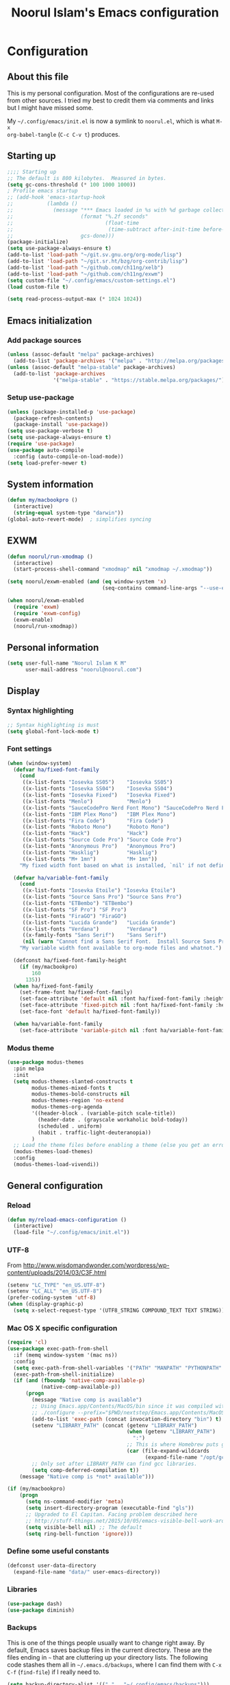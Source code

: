 #+TITLE: Noorul Islam's Emacs configuration
#+OPTIONS: toc:4 h:4
#+STARTUP: showeverything
#+PROPERTY: header-args:emacs-lisp :tangle "~/.config/emacs/noorul.el"

* Configuration
** About this file
This is my personal configuration. Most of the configurations are re-used from
other sources. I tried my best to credit them via comments and links but I might
have missed some.

My =~/.config/emacs/init.el= is now a symlink to =noorul.el=, which is what =M-x
org-babel-tangle= (=C-c C-v t=) produces.
** Starting up
#+begin_src emacs-lisp
;;;; Starting up
;; The default is 800 kilobytes.  Measured in bytes.
(setq gc-cons-threshold (* 100 1000 1000))
; Profile emacs startup
;; (add-hook 'emacs-startup-hook
;;           (lambda ()
;;             (message "*** Emacs loaded in %s with %d garbage collections."
;;                      (format "%.2f seconds"
;;                              (float-time
;;                               (time-subtract after-init-time before-init-time)))
;;                      gcs-done)))
(package-initialize)
(setq use-package-always-ensure t)
(add-to-list 'load-path "~/git.sv.gnu.org/org-mode/lisp")
(add-to-list 'load-path "~/git.sr.ht/bzg/org-contrib/lisp")
(add-to-list 'load-path "~/github.com/ch11ng/xelb")
(add-to-list 'load-path "~/github.com/ch11ng/exwm")
(setq custom-file "~/.config/emacs/custom-settings.el")
(load custom-file t)

(setq read-process-output-max (* 1024 1024))

#+end_src
** Emacs initialization
*** Add package sources
 #+begin_src emacs-lisp
 (unless (assoc-default "melpa" package-archives)
   (add-to-list 'package-archives '("melpa" . "http://melpa.org/packages/") t))
 (unless (assoc-default "melpa-stable" package-archives)
   (add-to-list 'package-archives
                '("melpa-stable" . "https://stable.melpa.org/packages/") t))
 #+end_src
*** Setup use-package
#+begin_src emacs-lisp
(unless (package-installed-p 'use-package)
  (package-refresh-contents)
  (package-install 'use-package))
(setq use-package-verbose t)
(setq use-package-always-ensure t)
(require 'use-package)
(use-package auto-compile
  :config (auto-compile-on-load-mode))
(setq load-prefer-newer t)
#+end_src

** COMMENT Benchmark start-up
#+begin_src emacs-lisp
(use-package benchmark-init
  :config
  ;; To disable collection of benchmark data after init is done.
  (add-hook 'after-init-hook 'benchmark-init/deactivate))

(benchmark-init/activate)
#+end_src
** System information
#+begin_src emacs-lisp
(defun my/macbookpro ()
  (interactive)
  (string-equal system-type "darwin"))
(global-auto-revert-mode)  ; simplifies syncing
#+end_src
** EXWM
#+begin_src emacs-lisp
(defun noorul/run-xmodmap ()
  (interactive)
  (start-process-shell-command "xmodmap" nil "xmodmap ~/.xmodmap"))

(setq noorul/exwm-enabled (and (eq window-system 'x)
                               (seq-contains command-line-args "--use-exwm")))

(when noorul/exwm-enabled
  (require 'exwm)
  (require 'exwm-config)
  (exwm-enable)
  (noorul/run-xmodmap))
#+end_src
** Personal information
#+begin_src emacs-lisp
(setq user-full-name "Noorul Islam K M"
      user-mail-address "noorul@noorul.com")
#+end_src

** Display
*** Syntax highlighting
#+begin_src emacs-lisp
;; Syntax highlighting is must
(setq global-font-lock-mode t)
#+end_src
*** Font settings
#+begin_src emacs-lisp
(when (window-system)
  (defvar ha/fixed-font-family
    (cond
     ((x-list-fonts "Iosevka SS05")    "Iosevka SS05")
     ((x-list-fonts "Iosevka SS04")    "Iosevka SS04")
     ((x-list-fonts "Iosevka Fixed")   "Iosevka Fixed")
     ((x-list-fonts "Menlo")           "Menlo")
     ((x-list-fonts "SauceCodePro Nerd Font Mono") "SauceCodePro Nerd Font Mono")
     ((x-list-fonts "IBM Plex Mono")   "IBM Plex Mono")
     ((x-list-fonts "Fira Code")       "Fira Code")
     ((x-list-fonts "Roboto Mono")     "Roboto Mono")
     ((x-list-fonts "Hack")            "Hack")
     ((x-list-fonts "Source Code Pro") "Source Code Pro")
     ((x-list-fonts "Anonymous Pro")   "Anonymous Pro")
     ((x-list-fonts "Hasklig")         "Hasklig")
     ((x-list-fonts "M+ 1mn")          "M+ 1mn"))
    "My fixed width font based on what is installed, `nil' if not defined.")

  (defvar ha/variable-font-family
    (cond
     ((x-list-fonts "Iosevka Etoile") "Iosevka Etoile")
     ((x-list-fonts "Source Sans Pro") "Source Sans Pro")
     ((x-list-fonts "ETBembo") "ETBembo")
     ((x-list-fonts "SF Pro") "SF Pro")
     ((x-list-fonts "FiraGO") "FiraGO")
     ((x-list-fonts "Lucida Grande")   "Lucida Grande")
     ((x-list-fonts "Verdana")         "Verdana")
     ((x-family-fonts "Sans Serif")    "Sans Serif")
     (nil (warn "Cannot find a Sans Serif Font.  Install Source Sans Pro.")))
    "My variable width font available to org-mode files and whatnot.")

  (defconst ha/fixed-font-family-height
    (if (my/macbookpro)
        160
      135))
  (when ha/fixed-font-family
    (set-frame-font ha/fixed-font-family)
    (set-face-attribute 'default nil :font ha/fixed-font-family :height ha/fixed-font-family-height :weight 'normal)
    (set-face-attribute 'fixed-pitch nil :font ha/fixed-font-family :height ha/fixed-font-family-height :weight 'normal)
    (set-face-font 'default ha/fixed-font-family))

  (when ha/variable-font-family
    (set-face-attribute 'variable-pitch nil :font ha/variable-font-family :height 1.0 :weight 'extralight)))
#+end_src

*** Modus theme
#+begin_src emacs-lisp
(use-package modus-themes
  :pin melpa
  :init
  (setq modus-themes-slanted-constructs t
        modus-themes-mixed-fonts t
        modus-themes-bold-constructs nil
        modus-themes-region 'no-extend
        modus-themes-org-agenda
        '((header-block . (variable-pitch scale-title))
          (header-date . (grayscale workaholic bold-today))
          (scheduled . uniform)
          (habit . traffic-light-deuteranopia))
        )
  ;; Load the theme files before enabling a theme (else you get an error).
  (modus-themes-load-themes)
  :config
  (modus-themes-load-vivendi))

#+end_src

** General configuration
*** Reload
#+begin_src emacs-lisp
(defun my/reload-emacs-configuration ()
  (interactive)
  (load-file "~/.config/emacs/init.el"))
#+end_src
*** UTF-8

From http://www.wisdomandwonder.com/wordpress/wp-content/uploads/2014/03/C3F.html

#+begin_src emacs-lisp
(setenv "LC_TYPE" "en_US.UTF-8")
(setenv "LC_ALL" "en_US.UTF-8")
(prefer-coding-system 'utf-8)
(when (display-graphic-p)
  (setq x-select-request-type '(UTF8_STRING COMPOUND_TEXT TEXT STRING)))
#+end_src
*** Mac OS X specific configuration
#+BEGIN_SRC emacs-lisp
(require 'cl)
(use-package exec-path-from-shell
  :if (memq window-system '(mac ns))
  :config
  (setq exec-path-from-shell-variables '("PATH" "MANPATH" "PYTHONPATH" "JFROG_USERNAME" "JFROG_PASSWORD" "GVT_WORKSPACE"))
  (exec-path-from-shell-initialize)
  (if (and (fboundp 'native-comp-available-p)
           (native-comp-available-p))
      (progn
        (message "Native comp is available")
        ;; Using Emacs.app/Contents/MacOS/bin since it was compiled with
        ;; ./configure --prefix="$PWD/nextstep/Emacs.app/Contents/MacOS"
        (add-to-list 'exec-path (concat invocation-directory "bin") t)
        (setenv "LIBRARY_PATH" (concat (getenv "LIBRARY_PATH")
                                       (when (getenv "LIBRARY_PATH")
                                         ":")
                                       ;; This is where Homebrew puts gcc libraries.
                                       (car (file-expand-wildcards
                                             (expand-file-name "/opt/gcc/lib/gcc/*")))))
        ;; Only set after LIBRARY_PATH can find gcc libraries.
        (setq comp-deferred-compilation t))
    (message "Native comp is *not* available")))

(if (my/macbookpro)
    (progn
      (setq ns-command-modifier 'meta)
      (setq insert-directory-program (executable-find "gls"))
      ;; Upgraded to El Capitan. Facing problem described here
      ;; http://stuff-things.net/2015/10/05/emacs-visible-bell-work-around-on-os-x-el-capitan/
      (setq visible-bell nil) ;; The default
      (setq ring-bell-function 'ignore)))
#+END_SRC

*** Define some useful constants
#+begin_src emacs-lisp
(defconst user-data-directory
  (expand-file-name "data/" user-emacs-directory))
#+end_src
*** Libraries
#+begin_src emacs-lisp
(use-package dash)
(use-package diminish)
#+end_src
*** Backups

This is one of the things people usually want to change right away. By default, Emacs saves backup files in the current directory. These are the files ending in =~= that are cluttering up your directory lists. The following code stashes them all in =~/.emacs.d/backups=, where I can find them with =C-x C-f= (=find-file=) if I really need to.

#+begin_src emacs-lisp
(setq backup-directory-alist '(("." . "~/.config/emacs/backups")))
#+end_src

Disk space is cheap. Save lots.

#+begin_src emacs-lisp
(setq delete-old-versions -1)
(setq version-control t)
(setq vc-make-backup-files t)
(setq auto-save-file-name-transforms '((".*" "~/.config/emacs/auto-save-list/" t)))
#+end_src

*** Windows configuration
I am not a fan of tool bar as I prefer command line.

#+begin_src emacs-lisp
(tool-bar-mode -1)
#+end_src

*** Time in the modeline

I like having the clock.

#+begin_src emacs-lisp
(display-time-mode 1)
#+end_src
*** Column number in the modeline is very useful
#+begin_src emacs-lisp
(setq column-number-mode t)
#+end_src
*** Winner mode - undo and redo window configuration
winner-mode lets you use C-c <left> and C-c <right> to switch between window configurations. This is handy when something has popped up a buffer that you want to look at briefly before returning to whatever you were working on. When you're done, press C-c <left>.
#+begin_src emacs-lisp
(use-package winner
  :defer t)
#+end_src

*** Sentences end with a single space
#+begin_src emacs-lisp
(setq sentence-end-double-space nil)
#+end_src
*** I hate typing full 'yes', just 'y' is enough.
#+begin_src emacs-lisp
;; I hate typing full 'yes', just 'y' is enough.
(defalias 'yes-or-no-p 'y-or-n-p)
#+end_src
*** Hide tool bar, scroll bar and menu bar
#+begin_src emacs-lisp
;; I don't need tool bar, scroll bar and menu bar
;; I get lots of real estate without them.
(if (fboundp 'scroll-bar-mode) (scroll-bar-mode -1))
(if (fboundp 'tool-bar-mode) (tool-bar-mode -1))
(if (fboundp 'menu-bar-mode) (menu-bar-mode -1))
#+end_src

*** I not a fan of splash screen and startup message
#+begin_src emacs-lisp
;; I don't need splash screen everytime
(setq inhibit-splash-screen t)

;; Don't show the startup screen
(setq inhibit-startup-message t)
#+end_src
*** No tabs, only space.
;; Not tabs only space.
#+begin_src emacs-lisp
(setq-default indent-tabs-mode nil)
#+end_src
*** Helm - Interactive completion
#+begin_src emacs-lisp

(use-package helm
  :diminish helm-mode
  :init
  (progn
    (require 'helm-config)
    (setq helm-candidate-number-limit 100)
    ;; From https://gist.github.com/antifuchs/9238468
    (setq helm-idle-delay 0.0 ; update fast sources immediately (doesn't).
          helm-input-idle-delay 0.01  ; this actually updates things
                                        ; reeeelatively quickly.
          helm-yas-display-key-on-candidate t
          helm-quick-update t
          helm-M-x-requires-pattern nil
          helm-ff-skip-boring-files t)
    (setq helm-delete-minibuffer-contents-from-point t)
    (setq helm-ff-file-name-history-use-recentf t)
    (setq helm-ff-search-library-in-sexp t)
    (setq helm-ff-skip-boring-files t)
    (setq helm-ls-git-show-abs-or-relative (quote relative))
    (setq helm-quick-update t)
    (setq helm-recentf-fuzzy-match t)
    (setq helm-M-x-fuzzy-match t)
    (setq helm-for-files-preferred-list
          (quote
           (helm-source-files-in-current-dir helm-source-recentf helm-source-bookmarks helm-source-file-cache helm-source-buffers-list helm-source-locate helm-source-ls-git))))
  :bind (("C-c h" . helm-mini)
         ("C-h a" . helm-apropos)
         ;; ("C-x C-b" . helm-buffers-list)
         ;; ("C-x b" . helm-buffers-list)
         ("M-y" . helm-show-kill-ring)
         ("M-x" . helm-M-x)
         ("C-x f" . counsel-recentf)
         ("C-x c o" . helm-occur)
         ("C-x c s" . helm-swoop)
         ("C-x c y" . helm-yas-complete)
         ("C-x c Y" . helm-yas-create-snippet-on-region)
         ("C-x c b" . my/helm-do-grep-book-notes)
         ("C-x c SPC" . helm-all-mark-rings))
  :config
  (use-package helm-ls-git
    :defer t))
(ido-mode -1) ;; Turn off ido mode in case I enabled it accidentally

(use-package helm-descbinds
  :bind ("C-h b" . helm-descbinds)
  :init
  (fset 'describe-bindings 'helm-descbinds)
  :config
  (require 'helm-config))
#+end_src
*** Undo tree mode - visualize your undos and branches

People often struggle with the Emacs undo model, where there's really no concept of "redo" - you simply undo the undo.
#
This lets you use =C-x u= (=undo-tree-visualize=) to visually walk through the changes you've made, undo back to a certain point (or redo), and go down different branches.

#+begin_src emacs-lisp
(use-package undo-tree
  :diminish undo-tree-mode
  :config
  (progn
    (global-undo-tree-mode)
    (setq undo-tree-visualizer-timestamps t)
    (setq undo-tree-visualizer-diff t)))
#+end_src
*** Persistent scratch
#+begin_src emacs-lisp
(use-package persistent-scratch
  :defer t
  :init
  (progn
    (setq persistent-scratch-save-file (expand-file-name ".persistent-scratch" user-data-directory))
    (persistent-scratch-setup-default)))
#+end_src
*** Server start
#+begin_src emacs-lisp
(server-start)
#+end_src
*** EDITOR environment variable
#+begin_src emacs-lisp
(setenv "EDITOR" "emacsclient")
#+end_src
*** Edit server
#+begin_src emacs-lisp
(use-package edit-server
  :if (window-system)
  :defer 5
  :config
  (setq edit-server-new-frame nil
        edit-server-port 10202)
  (edit-server-start))
#+end_src
*** Help - which-key
#+begin_src emacs-lisp
(use-package which-key
  :defer 0
  :diminish which-key-mode
  :config
  (which-key-mode))
#+end_src emacs-lisp
*** Encryption
#+begin_src emacs-lisp
(setq epa-file-encrypt-to '("noorul@noorul.com"))
(setq epa-pinentry-mode 'loopback)
(setq epg-pinentry-mode 'loopback)
#+end_src

*** GnuPG
#+begin_src emacs-lisp
;; Add the following to ~/.gnupg/gpg-agent.conf
;; and restart gpg-agent
;;;; allow-emacs-pinentry
;;;; allow-loopback-pinentry
;;;; pinentry-program /usr/local/bin/pinentry
(setq epa-file-cache-passphrase-for-symmetric-encryption t)
(use-package pinentry
  :hook
  (after-init . pinentry-start)
  :config
  (setq epa-pinentry-mode 'loopback))
#+end_src
*** Spellcheck is great
#+begin_src emacs-lisp
(add-hook 'text-mode-hook 'flyspell-mode)
(add-hook 'prog-mode-hook 'flyspell-prog-mode)
#+end_src
** Navigation
*** Kill whole line or region
#+begin_src emacs-lisp
(use-package whole-line-or-region
  :diminish whole-line-or-region-local-mode
  :init (whole-line-or-region-global-mode))
#+end_src
*** Show paren
#+begin_src emacs-lisp
(show-paren-mode 1)
#+end_src
*** Pop to mark
#+begin_src emacs-lisp
(bind-key "C-x p" 'pop-to-mark-command)
(setq set-mark-command-repeat-pop t)
#+end_src
*** Smartscan
#+begin_src emacs-lisp
(use-package smartscan
  :defer 5
  :hook (prog-mode . smartscan-mode-turn-on))
#+end_src
*** Helm-swoop - quickly finding lines
#+begin_src emacs-lisp
(use-package helm-swoop
  :after helm
  :bind
  (("C-S-s" . helm-swoop)
   ("M-s s" . helm-swoop)
   ("M-s M-s" . helm-swoop)
   ("M-I" . helm-swoop-back-to-last-point)
   ("C-c M-i" . helm-multi-swoop)
   ("C-x M-i" . helm-multi-swoop-all)
   )
  )
#+end_src
*** Avy - Qickly move around buffer
#+begin_src emacs-lisp
(use-package avy
  :bind
  (("C-:" . avy-goto-char-timer)
   ("M-g g" . avy-goto-line)
   ("M-g e" . avy-goto-word-0)
   ("M-g w" . avy-goto-word-1)))
#+end_src
*** Bookmarks
#+begin_src emacs-lisp
(setq bookmark-default-file (concat user-data-directory "bookmarks"))
#+end_src
*** More window movement
#+begin_src emacs-lisp
(use-package switch-window
  :bind (("C-x o" . switch-window)))
#+end_src
*** Recent files
#+begin_src emacs-lisp
(use-package recentf
  :defer 10
  :commands (recentf-mode
             recentf-add-file
             recentf-apply-filename-handlers)
  :preface
  (defun recentf-add-dired-directory ()
    (if (and dired-directory
             (file-directory-p dired-directory)
             (not (string= "/" dired-directory)))
        (let ((last-idx (1- (length dired-directory))))
          (recentf-add-file
           (if (= ?/ (aref dired-directory last-idx))
               (substring dired-directory 0 last-idx)
             dired-directory)))))
  :hook (dired-mode . recentf-add-dired-directory)
  :config
  (setq recentf-exclude '("~$" "/tmp/" "/ssh:" "/sudo:" "/kubernetes:"))
  (recentf-mode 1))
#+end_src
*** Copy filename to clipboard

http://emacsredux.com/blog/2013/03/27/copy-filename-to-the-clipboard/
https://github.com/bbatsov/prelude

#+begin_src emacs-lisp
(defun prelude-copy-file-name-to-clipboard ()
  "Copy the current buffer file name to the clipboard."
  (interactive)
  (let ((filename (if (equal major-mode 'dired-mode)
                      default-directory
                    (buffer-file-name))))
    (when filename
      (kill-new filename)
      (message "Copied buffer file name '%s' to the clipboard." filename))))
#+end_src

*** Swiper
#+begin_src emacs-lisp
(use-package wgrep
  :defer 5)

(use-package counsel
  :after ivy
  :demand t
  :diminish
  :bind (("M-i" . counsel-imenu)
         ("C-h v". counsel-describe-variable)
         ("C-c O" . counsel-git-grep)))

(use-package swiper
  :diminish ivy-mode
  :config
  (ivy-mode 1)
  (setq ivy-use-virtual-buffers t)
  :bind (("C-s" . swiper)
         ("C-c C-r" . ivy-resume)
         ("M-x" . counsel-M-x)
         ("C-x C-f" . counsel-find-file)
         ("C-x C-b" . ivy-switch-buffer)
         ("C-x b" . ivy-switch-buffer)))

(use-package ivy-rich
  :after swiper
  :config
  (setq ivy-virtual-abbreviate 'full
        ivy-rich-switch-buffer-align-virtual-buffer t
        ivy-rich-abbreviate-paths t)
  (ivy-rich-mode))
  ;; (ivy-set-display-transformer 'ivy-switch-buffer 'ivy-rich-switch-buffer-transformer))

(use-package ivy-hydra
  :after swiper)

(use-package ace-link)
#+end_src
*** Embark
#+begin_src emacs-lisp
(use-package marginalia
  :config
  (marginalia-mode))

(use-package embark
  :bind
  (("C-M-," . embark-act))
  :init
  ;; Optionally replace the key help with a completing-read interface
  (setq
   prefix-help-command #'embark-prefix-help-command
   embark-prompter 'embark-completing-read-prompter
   )
  :config
  ;; Hide the mode line of the Embark live/completions buffers
  (add-to-list 'display-buffer-alist
               '("\\`\\*Embark Collect \\(Live\\|Completions\\)\\*"
                 nil
                 (window-parameters (mode-line-format . none)))))
#+end_src
*** Dired
I always want file listing to be sorted by time. This helps a lot.
#+begin_src emacs-lisp
(setq dired-listing-switches "-alt")
#+end_src
It is better to always copy to location at other window
#+begin_src emacs-lisp
(setq dired-dwim-target t)
#+end_src
*** Dired-X
#+begin_src emacs-lisp
(require 'dired-x)
#+end_src
** Advanced editing
*** Multiple cursors
#+begin_src emacs-lisp
(use-package multiple-cursors
  :bind
   (("C->" . mc/mark-next-like-this)
    ("C-<" . mc/mark-previous-like-this)
    ("C-|" . mc/skip-to-next-like-this)
    ("C-*" . mc/mark-all-like-this))
   :config
   (setq mc/list-file (expand-file-name "mc-lists.el" user-data-directory)))
#+end_src
** Org
*** Getting started with org-mode
**** Org-mode setup
 #+begin_src emacs-lisp
 ;;;
 ;;; Org Mode
 ;;;
 (use-package org
   :diminish "org-mode"
   :hook (org-mode . variable-pitch-mode)
   )

 ;; Only .org and .org_archive files carry this mode
 (add-to-list 'auto-mode-alist '("\\.\\(org\\|org_archive\\)$" . org-mode))
 ;;
 ;; Standard key bindings
 (global-set-key "\C-cl" 'org-store-link)
 (global-set-key "\C-ca" 'org-agenda)
 (global-set-key "\C-cb" 'org-iswitchb)
 #+end_src

**** Org bullets
 #+begin_src emacs-lisp
 (use-package org-bullets
   :disabled
   :init (add-hook 'org-mode-hook 'org-bullets-mode))
 #+end_src
**** Load necessary org modules
 #+begin_src emacs-lisp
 ;; Load org modules
 (setq org-modules (quote (ol-bbdb
                           ol-bibtex
                           org-crypt
                           org-id
                           ol-info
                           ;; org-jsinfo
                           org-habit
                           org-inlinetask
                           ol-irc
                           ol-mew
                           ol-mhe
                           org-protocol
                           ol-rmail
                           ol-vm
                           ol-wl
                           ol-w3m)))
 (use-package ob-http)

 (org-reload)
 #+end_src

**** Agenda Setup
 #+begin_src emacs-lisp
 ;; Every .org file under ~/bitbucket.org/noorul/personal/notebook should be part of agenda.
 (setq org-agenda-files (quote ("~/bitbucket.org/noorul/personal/notebook")))
 #+end_src

*** Tasks and States
**** TODO keywords
 #+begin_src emacs-lisp
 (setq org-todo-keywords
       (quote ((sequence "TODO(t)" "NEXT(n)" "|" "DONE(d)")
               (sequence "WAITING(w@/!)" "HOLD(h@/!)" "|" "CANCELLED(c@/!)" "PHONE" "MEETING"))))

 (setq org-todo-keyword-faces
       (quote (("TODO" :foreground "red" :weight bold)
               ("NEXT" :foreground "blue" :weight bold)
               ("DONE" :foreground "forest green" :weight bold)
               ("WAITING" :foreground "orange" :weight bold)
               ("HOLD" :foreground "magenta" :weight bold)
               ("CANCELLED" :foreground "forest green" :weight bold)
               ("MEETING" :foreground "forest green" :weight bold)
               ("PHONE" :foreground "forest green" :weight bold))))
 #+end_src

**** Fast todo selection
 #+begin_src emacs-lisp
 (setq org-use-fast-todo-selection t)
 (setq org-treat-S-cursor-todo-selection-as-state-change nil)
 #+end_src
**** TODO state triggers
 #+begin_src emacs-lisp
 (setq org-todo-state-tags-triggers
       (quote (("CANCELLED" ("CANCELLED" . t))
               ("WAITING" ("WAITING" . t))
               ("HOLD" ("WAITING") ("HOLD" . t))
               (done ("WAITING") ("HOLD"))
               ("TODO" ("WAITING") ("CANCELLED") ("HOLD"))
               ("NEXT" ("WAITING") ("CANCELLED") ("HOLD"))
               ("DONE" ("WAITING") ("CANCELLED") ("HOLD")))))
 #+end_src

*** Adding new tasks quickly with org capture
**** Capture templates
 #+begin_src emacs-lisp
 (setq org-directory "~/bitbucket.org/noorul/personal/notebook")
 (setq org-default-notes-file "~/bitbucket.org/noorul/personal/notebook/organizer.org")

 ;; I use C-c r to start capture mode
 (global-set-key (kbd "C-c r") 'org-capture)

 (setq noorul/refile-target "~/bitbucket.org/noorul/personal/notebook/organizer.org")

 ;; Capture templates for: TODO tasks, Notes, appointments, phone calls, meetings, and org-protocol
 (setq org-capture-templates
       (quote (("t" "todo" entry (file+headline noorul/refile-target "Tasks")
                "* TODO %?\n%U\n%a\n  %i" :clock-in t :clock-resume t)
               ("r" "respond" entry (file+headline noorul/refile-target "Tasks")
                "* TODO Respond to %:from on %:subject\n%U\n%a\n" :clock-in t :clock-resume t :immediate-finish t)
               ("n" "Notes" entry (file+datetree noorul/refile-target)
                "* %? :NOTE:\n%U\n%a\n  %i" :clock-in t :clock-resume t)
               ("j" "Journal" entry (file+datetree noorul/refile-target)
                "* %?\n%U\n  %i" :clock-in t :clock-resume t)
               ("w" "org-protocol" entry (file noorul/refile-target)
                "* TODO Review %c\n%U\n  %i" :immediate-finish t)
               ("m" "Meeting" entry (file noorul/refile-target)
                "* MEETING with %? :MEETING:\n%U" :clock-in t :clock-resume t)
               ("p" "Phone call" entry (file+datetree noorul/refile-target)
                "* PHONE %? :PHONE:\n%U" :clock-in t :clock-resume t)
               ("c" "Contacts" entry (file "~/bitbucket.org/noorul/personal/notebook/contacts.org")
                "* %(org-contacts-template-name)
 :PROPERTIES:
 :EMAIL: %(org-contacts-template-email)
 :END:")
               ("h" "Habit" entry (file "~/bitbucket.org/noorul/personal/notebook/routines.org")
                "* NEXT %?\n%U\n%a\nSCHEDULED: %t .+1d/3d\n:PROPERTIES:\n:STYLE: habit\n:REPEAT_TO_STATE: NEXT\n:END:\n"))))

 ;; Remove empty LOGBOOK drawers on clock out
 (defun bh/remove-empty-drawer-on-clock-out ()
   (interactive)
   (save-excursion
     (beginning-of-line 0)
     (org-remove-empty-drawer-at (point))))

 (add-hook 'org-clock-out-hook 'bh/remove-empty-drawer-on-clock-out 'append)

 #+end_src
*** Refiling tasks
**** Refile setup
 #+begin_src emacs-lisp
 ; Targets include this file and any file contributing to the agenda - up to 9 levels deep
 (setq org-refile-targets (quote ((nil :maxlevel . 9)
                                  (org-agenda-files :maxlevel . 9))))

 ; Use full outline paths for refile targets - we file directly with IDO
 (setq org-refile-use-outline-path t)

 ; Targets complete directly with IDO
 (setq org-outline-path-complete-in-steps nil)

 ; Allow refile to create parent tasks with confirmation
 (setq org-refile-allow-creating-parent-nodes (quote confirm))

 ; Use IDO for both buffer and file completion and ido-everywhere to t
 ;; (setq org-completion-use-ido t)
 ;; (setq ido-everywhere t)
 ;; (setq ido-max-directory-size 100000)
 ;; (ido-mode (quote both))

 ;;;; Refile settings
 ; Exclude DONE state tasks from refile targets
 (defun bh/verify-refile-target ()
   "Exclude todo keywords with a done state from refile targets"
   (not (member (nth 2 (org-heading-components)) org-done-keywords)))

 (setq org-refile-target-verify-function 'bh/verify-refile-target)

 #+end_src

*** Custom agenda views
**** Setup
 #+begin_src emacs-lisp
 ;; Do not dim blocked tasks
 (setq org-agenda-dim-blocked-tasks t)

 ;; Compact the block agenda view
 (setq org-agenda-compact-blocks t)

 ;; Custom agenda command definitions
 (setq org-agenda-custom-commands
       (quote (("N" "Notes" tags "NOTE"
                ((org-agenda-overriding-header "Notes")
                 (org-tags-match-list-sublevels t)))
               ("h" "Habits" tags-todo "STYLE=\"habit\""
                ((org-agenda-overriding-header "Habits")
                 (org-agenda-sorting-strategy
                  '(todo-state-down effort-up category-keep))))
               ("w" "Work" tags "work")
               ("c" "Agenda"
                ((agenda "" nil)
                 (tags "REFILE"
                       ((org-agenda-overriding-header "Tasks to Refile")
                        (org-tags-match-list-sublevels nil)))
                 (tags-todo "-CANCELLED/!"
                            ((org-agenda-overriding-header "Stuck Projects")
                             (org-agenda-skip-function 'bh/skip-non-stuck-projects)
                             (org-agenda-sorting-strategy
                              '(category-keep))))
                 (tags-todo "-HOLD-CANCELLED/!"
                            ((org-agenda-overriding-header "Projects")
                             (org-agenda-skip-function 'bh/skip-non-projects)
                             (org-tags-match-list-sublevels 'indented)
                             (org-agenda-sorting-strategy
                              '(category-keep))))
                 (tags-todo "-CANCELLED/!NEXT"
                            ((org-agenda-overriding-header (concat "Project Next Tasks"
                                                                   (if bh/hide-scheduled-and-waiting-next-tasks
                                                                       ""
                                                                     " (including WAITING and SCHEDULED tasks)")))
                             (org-agenda-skip-function 'bh/skip-projects-and-habits-and-single-tasks)
                             (org-tags-match-list-sublevels t)
                             (org-agenda-todo-ignore-scheduled bh/hide-scheduled-and-waiting-next-tasks)
                             (org-agenda-todo-ignore-deadlines bh/hide-scheduled-and-waiting-next-tasks)
                             (org-agenda-todo-ignore-with-date bh/hide-scheduled-and-waiting-next-tasks)
                             (org-agenda-sorting-strategy
                              '(todo-state-down effort-up category-keep))))
                 (tags-todo "-REFILE-CANCELLED-WAITING-HOLD/!"
                            ((org-agenda-overriding-header (concat "Project Subtasks"
                                                                   (if bh/hide-scheduled-and-waiting-next-tasks
                                                                       ""
                                                                     " (including WAITING and SCHEDULED tasks)")))
                             (org-agenda-skip-function 'bh/skip-non-project-tasks)
                             (org-agenda-todo-ignore-scheduled bh/hide-scheduled-and-waiting-next-tasks)
                             (org-agenda-todo-ignore-deadlines bh/hide-scheduled-and-waiting-next-tasks)
                             (org-agenda-todo-ignore-with-date bh/hide-scheduled-and-waiting-next-tasks)
                             (org-agenda-sorting-strategy
                              '(category-keep))))
                 (tags-todo "-REFILE-CANCELLED-WAITING-HOLD/!"
                            ((org-agenda-overriding-header (concat "Standalone Tasks"
                                                                   (if bh/hide-scheduled-and-waiting-next-tasks
                                                                       ""
                                                                     " (including WAITING and SCHEDULED tasks)")))
                             (org-agenda-skip-function 'bh/skip-project-tasks)
                             (org-agenda-todo-ignore-scheduled bh/hide-scheduled-and-waiting-next-tasks)
                             (org-agenda-todo-ignore-deadlines bh/hide-scheduled-and-waiting-next-tasks)
                             (org-agenda-todo-ignore-with-date bh/hide-scheduled-and-waiting-next-tasks)
                             (org-agenda-sorting-strategy
                              '(category-keep))))
                 (tags-todo "-CANCELLED+WAITING|HOLD/!"
                            ((org-agenda-overriding-header (concat "Waiting and Postponed Tasks"
                                                                   (if bh/hide-scheduled-and-waiting-next-tasks
                                                                       ""
                                                                     " (including WAITING and SCHEDULED tasks)")))
                             (org-agenda-skip-function 'bh/skip-non-tasks)
                             (org-tags-match-list-sublevels nil)
                             (org-agenda-todo-ignore-scheduled bh/hide-scheduled-and-waiting-next-tasks)
                             (org-agenda-todo-ignore-deadlines bh/hide-scheduled-and-waiting-next-tasks)))
                 (tags "-REFILE/"
                       ((org-agenda-overriding-header "Tasks to Archive")
                        (org-agenda-skip-function 'bh/skip-non-archivable-tasks)
                        (org-tags-match-list-sublevels nil))))
                nil))))
 #+end_src

**** Filtering
 #+begin_src emacs-lisp
 (defun bh/org-auto-exclude-function (tag)
   "Automatic task exclusion in the agenda with / RET"
   (and (cond
         ((string= tag "hold")
          t)
         ((string= tag "farm")
          t))
        (concat "-" tag)))

 (setq org-agenda-auto-exclude-function 'bh/org-auto-exclude-function)

 #+end_src

*** Time clocking
**** Clock setup
 #+begin_src emacs-lisp
 ;;
 ;; Resume clocking task when emacs is restarted
 (org-clock-persistence-insinuate)
 ;;
 ;; Show lot of clocking history so it's easy to pick items off the C-F11 list
 (setq org-clock-history-length 23)
 ;; Resume clocking task on clock-in if the clock is open
 (setq org-clock-in-resume t)
 ;; Change tasks to NEXT when clocking in
 (setq org-clock-in-switch-to-state 'bh/clock-in-to-next)
 ;; Separate drawers for clocking and logs
 (setq org-drawers (quote ("PROPERTIES" "LOGBOOK")))
 ;; Save clock data and state changes and notes in the LOGBOOK drawer
 (setq org-clock-into-drawer t)
 ;; Sometimes I change tasks I'm clocking quickly - this removes clocked tasks with 0:00 duration
 (setq org-clock-out-remove-zero-time-clocks t)
 ;; Clock out when moving task to a done state
 (setq org-clock-out-when-done t)
 ;; Save the running clock and all clock history when exiting Emacs, load it on startup
 (setq org-clock-persist t)
 ;; Do not prompt to resume an active clock
 (setq org-clock-persist-query-resume nil)
 ;; Enable auto clock resolution for finding open clocks
 (setq org-clock-auto-clock-resolution (quote when-no-clock-is-running))
 ;; Include current clocking task in clock reports
 (setq org-clock-report-include-clocking-task t)

 (setq bh/keep-clock-running nil)

 (defun bh/clock-in-to-next (kw)
   "Switch a task from TODO to NEXT when clocking in.
 Skips capture tasks, projects, and subprojects.
 Switch projects and subprojects from NEXT back to TODO"
   (when (not (and (boundp 'org-capture-mode) org-capture-mode))
     (cond
      ((and (member (org-get-todo-state) (list "TODO"))
            (bh/is-task-p))
       "NEXT")
      ((and (member (org-get-todo-state) (list "NEXT"))
            (bh/is-project-p))
       "TODO"))))

 (defun bh/find-project-task ()
   "Move point to the parent (project) task if any"
   (save-restriction
     (widen)
     (let ((parent-task (save-excursion (org-back-to-heading 'invisible-ok) (point))))
       (while (org-up-heading-safe)
         (when (member (nth 2 (org-heading-components)) org-todo-keywords-1)
           (setq parent-task (point))))
       (goto-char parent-task)
       parent-task)))

 (defun bh/punch-in (arg)
   "Start continuous clocking and set the default task to the
 selected task.  If no task is selected set the Organization task
 as the default task."
   (interactive "p")
   (setq bh/keep-clock-running t)
   (if (equal major-mode 'org-agenda-mode)
       ;;
       ;; We're in the agenda
       ;;
       (let* ((marker (org-get-at-bol 'org-hd-marker))
              (tags (org-with-point-at marker (org-get-tags-at))))
         (if (and (eq arg 4) tags)
             (org-agenda-clock-in '(16))
           (bh/clock-in-organization-task-as-default)))
     ;;
     ;; We are not in the agenda
     ;;
     (save-restriction
       (widen)
       ; Find the tags on the current task
       (if (and (equal major-mode 'org-mode) (not (org-before-first-heading-p)) (eq arg 4))
           (org-clock-in '(16))
         (bh/clock-in-organization-task-as-default)))))

 (defun bh/punch-out ()
   (interactive)
   (setq bh/keep-clock-running nil)
   (when (org-clock-is-active)
     (org-clock-out))
   (org-agenda-remove-restriction-lock))

 (defun bh/clock-in-default-task ()
   (save-excursion
     (org-with-point-at org-clock-default-task
       (org-clock-in))))

 (defun bh/clock-in-parent-task ()
   "Move point to the parent (project) task if any and clock in"
   (let ((parent-task))
     (save-excursion
       (save-restriction
         (widen)
         (while (and (not parent-task) (org-up-heading-safe))
           (when (member (nth 2 (org-heading-components)) org-todo-keywords-1)
             (setq parent-task (point))))
         (if parent-task
             (org-with-point-at parent-task
               (org-clock-in))
           (when bh/keep-clock-running
             (bh/clock-in-default-task)))))))

 (defvar bh/organization-task-id "eb155a82-92b2-4f25-a3c6-0304591af2f9")

 (defun bh/clock-in-organization-task-as-default ()
   (interactive)
   (org-with-point-at (org-id-find bh/organization-task-id 'marker)
     (org-clock-in '(16))))

 (defun bh/clock-out-maybe ()
   (when (and bh/keep-clock-running
              (not org-clock-clocking-in)
              (marker-buffer org-clock-default-task)
              (not org-clock-resolving-clocks-due-to-idleness))
     (bh/clock-in-parent-task)))

 (add-hook 'org-clock-out-hook 'bh/clock-out-maybe 'append)

 (require 'org-id)
 (defun bh/clock-in-task-by-id (id)
   "Clock in a task by id"
   (org-with-point-at (org-id-find id 'marker)
     (org-clock-in nil)))

 (defun bh/clock-in-last-task (arg)
   "Clock in the interrupted task if there is one
 Skip the default task and get the next one.
 A prefix arg forces clock in of the default task."
   (interactive "p")
   (let ((clock-in-to-task
          (cond
           ((eq arg 4) org-clock-default-task)
           ((and (org-clock-is-active)
                 (equal org-clock-default-task (cadr org-clock-history)))
            (caddr org-clock-history))
           ((org-clock-is-active) (cadr org-clock-history))
           ((equal org-clock-default-task (car org-clock-history)) (cadr org-clock-history))
           (t (car org-clock-history)))))
     (widen)
     (org-with-point-at clock-in-to-task
       (org-clock-in nil))))
 #+end_src

**** Editing clock entries
 #+begin_src emacs-lisp
 (setq org-time-stamp-rounding-minutes (quote (1 1)))


 (setq org-agenda-clock-consistency-checks
       (quote (:max-duration "4:00"
                             :min-duration 0
                             :max-gap 0
                             :gap-ok-around ("4:00"))))

 #+end_src

*** Time reporting and tracking

**** Verify That The Clock Data Is Complete And Correct
 #+begin_src emacs-lisp
 (setq org-clock-out-remove-zero-time-clocks t)
 #+end_src
**** Using Clock Reports To Summarize Time Spent
 #+begin_src emacs-lisp
 ;; Agenda clock report parameters
 (setq org-agenda-clockreport-parameter-plist
       (quote (:link t :maxlevel 5 :fileskip0 t :compact t :narrow 80)))
 #+end_src
**** Creating A Task Estimate With Column Mode
 #+begin_src emacs-lisp
 ; Set default column view headings: Task Effort Clock_Summary
 (setq org-columns-default-format "%80ITEM(Task) %10Effort(Effort){:} %10CLOCKSUM")

 ; global Effort estimate values
 ; global STYLE property values for completion
 (setq org-global-properties (quote (("Effort_ALL" . "0:15 0:30 0:45 1:00 2:00 3:00 4:00 5:00 6:00 0:00")
                                     ("STYLE_ALL" . "habit"))))

 #+end_src

**** Providing progress report to others
 #+begin_src emacs-lisp
 ;; Agenda log mode items to display (closed and state changes by default)
 (setq org-agenda-log-mode-items (quote (state)))
 #+end_src

*** Tags
 #+begin_src emacs-lisp
 ; Tags with fast selection keys
 (setq org-tag-alist '(("@work" . ?o)
                       ("@home" . ?h)
                       ("@writing" . ?w)
                       ("@errands" . ?e)
                       ("@drawing" . ?d)
                       ("@coding" . ?c)
                       ("@phone" . ?p)
                       ("@reading" . ?r)
                       ("@computer" . ?l)
                       ("quantified" . ?q)))

 ; Allow setting single tags without the menu
 (setq org-fast-tag-selection-single-key (quote expert))

 ; For tag searches ignore tasks with scheduled and deadline dates
 (setq org-agenda-tags-todo-honor-ignore-options t)

 #+end_src
*** GTD stuff
**** Weekly review
 #+begin_src emacs-lisp
 (setq org-agenda-span 'day)
 #+end_src
**** Project definition and finding stuck projects
 #+begin_src emacs-lisp
 (setq org-stuck-projects (quote ("" nil nil "")))

 (defun bh/is-project-p ()
   "Any task with a todo keyword subtask"
   (save-restriction
     (widen)
     (let ((has-subtask)
           (subtree-end (save-excursion (org-end-of-subtree t)))
           (is-a-task (member (nth 2 (org-heading-components)) org-todo-keywords-1)))
       (save-excursion
         (forward-line 1)
         (while (and (not has-subtask)
                     (< (point) subtree-end)
                     (re-search-forward "^\*+ " subtree-end t))
           (when (member (org-get-todo-state) org-todo-keywords-1)
             (setq has-subtask t))))
       (and is-a-task has-subtask))))

 (defun bh/is-project-subtree-p ()
   "Any task with a todo keyword that is in a project subtree.
 Callers of this function already widen the buffer view."
   (let ((task (save-excursion (org-back-to-heading 'invisible-ok)
                               (point))))
     (save-excursion
       (bh/find-project-task)
       (if (equal (point) task)
           nil
         t))))

 (defun bh/is-task-p ()
   "Any task with a todo keyword and no subtask"
   (save-restriction
     (widen)
     (let ((has-subtask)
           (subtree-end (save-excursion (org-end-of-subtree t)))
           (is-a-task (member (nth 2 (org-heading-components)) org-todo-keywords-1)))
       (save-excursion
         (forward-line 1)
         (while (and (not has-subtask)
                     (< (point) subtree-end)
                     (re-search-forward "^\*+ " subtree-end t))
           (when (member (org-get-todo-state) org-todo-keywords-1)
             (setq has-subtask t))))
       (and is-a-task (not has-subtask)))))

 (defun bh/is-subproject-p ()
   "Any task which is a subtask of another project"
   (let ((is-subproject)
         (is-a-task (member (nth 2 (org-heading-components)) org-todo-keywords-1)))
     (save-excursion
       (while (and (not is-subproject) (org-up-heading-safe))
         (when (member (nth 2 (org-heading-components)) org-todo-keywords-1)
           (setq is-subproject t))))
     (and is-a-task is-subproject)))

 (defun bh/list-sublevels-for-projects-indented ()
   "Set org-tags-match-list-sublevels so when restricted to a subtree we list all subtasks.
   This is normally used by skipping functions where this variable is already local to the agenda."
   (if (marker-buffer org-agenda-restrict-begin)
       (setq org-tags-match-list-sublevels 'indented)
     (setq org-tags-match-list-sublevels nil))
   nil)

 (defun bh/list-sublevels-for-projects ()
   "Set org-tags-match-list-sublevels so when restricted to a subtree we list all subtasks.
   This is normally used by skipping functions where this variable is already local to the agenda."
   (if (marker-buffer org-agenda-restrict-begin)
       (setq org-tags-match-list-sublevels t)
     (setq org-tags-match-list-sublevels nil))
   nil)

 (defvar bh/hide-scheduled-and-waiting-next-tasks t)

 (defun bh/toggle-next-task-display ()
   (interactive)
   (setq bh/hide-scheduled-and-waiting-next-tasks (not bh/hide-scheduled-and-waiting-next-tasks))
   (when  (equal major-mode 'org-agenda-mode)
     (org-agenda-redo))
   (message "%s WAITING and SCHEDULED NEXT Tasks" (if bh/hide-scheduled-and-waiting-next-tasks "Hide" "Show")))

 (defun bh/skip-stuck-projects ()
   "Skip trees that are not stuck projects"
   (save-restriction
     (widen)
     (let ((next-headline (save-excursion (or (outline-next-heading) (point-max)))))
       (if (bh/is-project-p)
           (let* ((subtree-end (save-excursion (org-end-of-subtree t)))
                  (has-next ))
             (save-excursion
               (forward-line 1)
               (while (and (not has-next) (< (point) subtree-end) (re-search-forward "^\\*+ NEXT " subtree-end t))
                 (unless (member "WAITING" (org-get-tags-at))
                   (setq has-next t))))
             (if has-next
                 nil
               next-headline)) ; a stuck project, has subtasks but no next task
         nil))))

 (defun bh/skip-non-stuck-projects ()
   "Skip trees that are not stuck projects"
   ;; (bh/list-sublevels-for-projects-indented)
   (save-restriction
     (widen)
     (let ((next-headline (save-excursion (or (outline-next-heading) (point-max)))))
       (if (bh/is-project-p)
           (let* ((subtree-end (save-excursion (org-end-of-subtree t)))
                  (has-next ))
             (save-excursion
               (forward-line 1)
               (while (and (not has-next) (< (point) subtree-end) (re-search-forward "^\\*+ NEXT " subtree-end t))
                 (unless (member "WAITING" (org-get-tags-at))
                   (setq has-next t))))
             (if has-next
                 next-headline
               nil)) ; a stuck project, has subtasks but no next task
         next-headline))))

 (defun bh/skip-non-projects ()
   "Skip trees that are not projects"
   ;; (bh/list-sublevels-for-projects-indented)
   (if (save-excursion (bh/skip-non-stuck-projects))
       (save-restriction
         (widen)
         (let ((subtree-end (save-excursion (org-end-of-subtree t))))
           (cond
            ((bh/is-project-p)
             nil)
            ((and (bh/is-project-subtree-p) (not (bh/is-task-p)))
             nil)
            (t
             subtree-end))))
     (save-excursion (org-end-of-subtree t))))

 (defun bh/skip-project-trees-and-habits ()
   "Skip trees that are projects"
   (save-restriction
     (widen)
     (let ((subtree-end (save-excursion (org-end-of-subtree t))))
       (cond
        ((bh/is-project-p)
         subtree-end)
        ((org-is-habit-p)
         subtree-end)
        (t
         nil)))))

 (defun bh/skip-projects-and-habits-and-single-tasks ()
   "Skip trees that are projects, tasks that are habits, single non-project tasks"
   (save-restriction
     (widen)
     (let ((next-headline (save-excursion (or (outline-next-heading) (point-max)))))
       (cond
        ((org-is-habit-p)
         next-headline)
        ((and bh/hide-scheduled-and-waiting-next-tasks
              (member "WAITING" (org-get-tags-at)))
         next-headline)
        ((bh/is-project-p)
         next-headline)
        ((and (bh/is-task-p) (not (bh/is-project-subtree-p)))
         next-headline)
        (t
         nil)))))

 (defun bh/skip-project-tasks-maybe ()
   "Show tasks related to the current restriction.
 When restricted to a project, skip project and sub project tasks, habits, NEXT tasks, and loose tasks.
 When not restricted, skip project and sub-project tasks, habits, and project related tasks."
   (save-restriction
     (widen)
     (let* ((subtree-end (save-excursion (org-end-of-subtree t)))
            (next-headline (save-excursion (or (outline-next-heading) (point-max))))
            (limit-to-project (marker-buffer org-agenda-restrict-begin)))
       (cond
        ((bh/is-project-p)
         next-headline)
        ((org-is-habit-p)
         subtree-end)
        ((and (not limit-to-project)
              (bh/is-project-subtree-p))
         subtree-end)
        ((and limit-to-project
              (bh/is-project-subtree-p)
              (member (org-get-todo-state) (list "NEXT")))
         subtree-end)
        (t
         nil)))))

 (defun bh/skip-project-tasks ()
   "Show non-project tasks.
 Skip project and sub-project tasks, habits, and project related tasks."
   (save-restriction
     (widen)
     (let* ((subtree-end (save-excursion (org-end-of-subtree t))))
       (cond
        ((bh/is-project-p)
         subtree-end)
        ((org-is-habit-p)
         subtree-end)
        ((bh/is-project-subtree-p)
         subtree-end)
        (t
         nil)))))

 (defun bh/skip-non-project-tasks ()
   "Show project tasks.
 Skip project and sub-project tasks, habits, and loose non-project tasks."
   (save-restriction
     (widen)
     (let* ((subtree-end (save-excursion (org-end-of-subtree t)))
            (next-headline (save-excursion (or (outline-next-heading) (point-max)))))
       (cond
        ((bh/is-project-p)
         next-headline)
        ((org-is-habit-p)
         subtree-end)
        ((and (bh/is-project-subtree-p)
              (member (org-get-todo-state) (list "NEXT")))
         subtree-end)
        ((not (bh/is-project-subtree-p))
         subtree-end)
        (t
         nil)))))

 (defun bh/skip-projects-and-habits ()
   "Skip trees that are projects and tasks that are habits"
   (save-restriction
     (widen)
     (let ((subtree-end (save-excursion (org-end-of-subtree t))))
       (cond
        ((bh/is-project-p)
         subtree-end)
        ((org-is-habit-p)
         subtree-end)
        (t
         nil)))))

 (defun bh/skip-non-subprojects ()
   "Skip trees that are not projects"
   (let ((next-headline (save-excursion (outline-next-heading))))
     (if (bh/is-subproject-p)
         nil
       next-headline)))
 #+end_src
*** Archiving
**** Archive setup
 #+begin_src emacs-lisp
 (setq org-archive-mark-done nil)
 (setq org-archive-location "%s_archive::* Archived Tasks")

 (defun bh/skip-non-archivable-tasks ()
   "Skip trees that are not available for archiving"
   (let ((next-headline (save-excursion (or (outline-next-heading) (point-max)))))
     ;; Consider only tasks with done todo headings as archivable candidates
     (if (member (org-get-todo-state) org-done-keywords)
         (let* ((subtree-end (save-excursion (org-end-of-subtree t)))
                (daynr (string-to-number (format-time-string "%d" (current-time))))
                (an-year-ago (* 26 60 60 24 (+ daynr 1)))
                (time-difference (time-subtract
                                  (current-time)
                                  (seconds-to-time an-year-ago)))
                (last-year (- (string-to-number
                               (format-time-string "%Y"
                                                   (current-time))) 1))

                (last-month (string-to-number
                             (format-time-string "%m" (current-time))))
                (my-pair)
                (dates-string
                 (do
                     ((count 0 (+ 1 count))
                      (ret-string ""))
                     ((> count 12) ret-string)
                   (setq my-pair (calendar-increment-month-cons count last-month
                                                                last-year))
                   (if (> 10 (car my-pair))
                       (setq ret-string (concat ret-string
                                                (format "%d-0%d-"
                                                        (cdr
                                                         my-pair)
                                                        (car my-pair))))
                     (setq ret-string (concat ret-string
                                              (format "%d-%d-"
                                                      (cdr
                                                       my-pair)
                                                      (car my-pair)))))
                   (if (<= count 11)
                       (setq ret-string (concat ret-string "\\|")))))
                (subtree-is-current (save-excursion
                                      (forward-line 1)
                                      (and (< (point) subtree-end)
                                           (re-search-forward dates-string
                                                              subtree-end
                                                              t)))))
           (if subtree-is-current
               next-headline ; Has a date in this month or last month, skip it
             nil))  ; available to archive
       (or next-headline (point-max)))))

 #+end_src
*** Org babel module for elasticsearch
 #+BEGIN_SRC emacs-lisp
 (use-package es-mode
   :mode "\\.es$")
 #+END_SRC
*** Org babel setup
 #+begin_src emacs-lisp
 (org-babel-do-load-languages
  (quote org-babel-load-languages)
  (quote ((emacs-lisp . t)
          (dot . t)
          (sql . t)
          (calc . t)
          (ditaa . t)
          (R . t)
          (python . t)
          (ruby . t)
          (gnuplot . t)
          (clojure . t)
          (shell . t)
          (ledger . t)
          (org . t)
          (plantuml . t)
          (latex . t)
          (elasticsearch . t)
          (java . t)
          (js . t)
          )))

 (setq org-babel-default-header-args:java
       '((:dir . "~/bitbucket.org/noorul/sandbox/java")
         (:results . "output")))

 ;; Do not prompt to confirm evaluation
 ;; This may be dangerous - make sure you understand the consequences
 ;; of setting this -- see the docstring for details
 ;; (setq org-confirm-babel-evaluate nil)

 ;; Use fundamental mode when editing plantuml blocks with C-c '
 (add-to-list 'org-src-lang-modes (quote ("plantuml" . fundamental)))

 ;; Don't enable this because it breaks access to emacs from my Android phone
 (setq org-startup-with-inline-images nil)

 #+end_src
*** Reminders
 #+begin_src emacs-lisp
 ; Erase all reminders and rebuilt reminders for today from the agenda
 (defun bh/org-agenda-to-appt ()
   (interactive)
   (setq appt-time-msg-list nil)
   (org-agenda-to-appt))

 ; Rebuild the reminders everytime the agenda is displayed
 (add-hook 'org-finalize-agenda-hook 'bh/org-agenda-to-appt 'append)

 ; This is at the end of my .emacs - so appointments are set up when Emacs starts
 (bh/org-agenda-to-appt)

 ; Activate appointments so we get notifications
 (appt-activate t)

 ; If we leave Emacs running overnight - reset the appointments one minute after midnight
 (run-at-time "24:01" nil 'bh/org-agenda-to-appt)

 #+end_src
*** Productivity
**** Abbrev-mode and skeletons
 #+begin_src emacs-lisp
 ;; Skeletons
 ;;
 ;; sblk - Generic block #+begin_FOO .. #+end_FOO
 (define-skeleton skel-org-block
   "Insert an org block, querying for type."
   "Type: "
   "#+begin_" str "\n"
   _ - \n
   "#+end_" str "\n")

 (define-abbrev org-mode-abbrev-table "sblk" "" 'skel-org-block)


 ;; selisp - Emacs Lisp source block
 (define-skeleton skel-org-block-elisp
   "Insert a org emacs-lisp block"
   ""
   "#+begin_src emacs-lisp\n"
   _ - \n
   "#+end_src\n")

 (define-abbrev org-mode-abbrev-table "selisp" "" 'skel-org-block-elisp)

 #+end_src
**** Narrowing to subtree
 #+begin_src emacs-lisp
 (global-set-key (kbd "<f5>") 'bh/org-todo)

 (defun bh/org-todo (arg)
   (interactive "p")
   (if (equal arg 4)
       (save-restriction
         (bh/narrow-to-org-subtree)
         (org-show-todo-tree nil))
     (bh/narrow-to-org-subtree)
     (org-show-todo-tree nil)))

 (global-set-key (kbd "<S-f5>") 'bh/widen)

 (defun bh/widen ()
   (interactive)
   (if (equal major-mode 'org-agenda-mode)
       (progn
         (org-agenda-remove-restriction-lock)
         (when org-agenda-sticky
           (org-agenda-redo)))
     (widen)))

 (add-hook 'org-agenda-mode-hook
           '(lambda () (org-defkey org-agenda-mode-map "W" (lambda () (interactive) (setq bh/hide-scheduled-and-waiting-next-tasks t) (bh/widen))))
           'append)

 (defun bh/restrict-to-file-or-follow (arg)
   "Set agenda restriction to 'file or with argument invoke follow mode.
 I don't use follow mode very often but I restrict to file all the time
 so change the default 'F' binding in the agenda to allow both"
   (interactive "p")
   (if (equal arg 4)
       (org-agenda-follow-mode)
     (widen)
     (bh/set-agenda-restriction-lock 4)
     (org-agenda-redo)
     (beginning-of-buffer)))

 (add-hook 'org-agenda-mode-hook
           '(lambda () (org-defkey org-agenda-mode-map "F" 'bh/restrict-to-file-or-follow))
           'append)

 (defun bh/narrow-to-org-subtree ()
   (widen)
   (org-narrow-to-subtree)
   (save-restriction
     (org-agenda-set-restriction-lock)))

 (defun bh/narrow-to-subtree ()
   (interactive)
   (if (equal major-mode 'org-agenda-mode)
       (progn
         (org-with-point-at (org-get-at-bol 'org-hd-marker)
           (bh/narrow-to-org-subtree))
         (when org-agenda-sticky
           (org-agenda-redo)))
     (bh/narrow-to-org-subtree)))

 (add-hook 'org-agenda-mode-hook
           '(lambda () (org-defkey org-agenda-mode-map "N" 'bh/narrow-to-subtree))
           'append)

 (defun bh/narrow-up-one-org-level ()
   (widen)
   (save-excursion
     (outline-up-heading 1 'invisible-ok)
     (bh/narrow-to-org-subtree)))

 (defun bh/get-pom-from-agenda-restriction-or-point ()
   (or (and (marker-position org-agenda-restrict-begin) org-agenda-restrict-begin)
       (org-get-at-bol 'org-hd-marker)
       (and (equal major-mode 'org-mode) (point))
       org-clock-marker))

 (defun bh/narrow-up-one-level ()
   (interactive)
   (if (equal major-mode 'org-agenda-mode)
       (progn
         (org-with-point-at (bh/get-pom-from-agenda-restriction-or-point)
           (bh/narrow-up-one-org-level))
         (org-agenda-redo))
     (bh/narrow-up-one-org-level)))

 (add-hook 'org-agenda-mode-hook
           '(lambda () (org-defkey org-agenda-mode-map "U" 'bh/narrow-up-one-level))
           'append)

 (defun bh/narrow-to-org-project ()
   (widen)
   (save-excursion
     (bh/find-project-task)
     (bh/narrow-to-org-subtree)))

 (defun bh/narrow-to-project ()
   (interactive)
   (if (equal major-mode 'org-agenda-mode)
       (progn
         (org-with-point-at (bh/get-pom-from-agenda-restriction-or-point)
           (bh/narrow-to-org-project)
           (save-excursion
             (bh/find-project-task)
             (org-agenda-set-restriction-lock)))
         (org-agenda-redo)
         (beginning-of-buffer))
     (bh/narrow-to-org-project)
     (save-restriction
       (org-agenda-set-restriction-lock))))

 (add-hook 'org-agenda-mode-hook
           '(lambda () (org-defkey org-agenda-mode-map "P" 'bh/narrow-to-project))
           'append)

 (defvar bh/project-list nil)

 (defun bh/view-next-project ()
   (interactive)
   (let (num-project-left current-project)
     (unless (marker-position org-agenda-restrict-begin)
       (goto-char (point-min))
       ; Clear all of the existing markers on the list
       (while bh/project-list
         (set-marker (pop bh/project-list) nil))
       (re-search-forward "Tasks to Refile")
       (forward-visible-line 1))

     ; Build a new project marker list
     (unless bh/project-list
       (while (< (point) (point-max))
         (while (and (< (point) (point-max))
                     (or (not (org-get-at-bol 'org-hd-marker))
                         (org-with-point-at (org-get-at-bol 'org-hd-marker)
                           (or (not (bh/is-project-p))
                               (bh/is-project-subtree-p)))))
           (forward-visible-line 1))
         (when (< (point) (point-max))
           (add-to-list 'bh/project-list (copy-marker (org-get-at-bol 'org-hd-marker)) 'append))
         (forward-visible-line 1)))

     ; Pop off the first marker on the list and display
     (setq current-project (pop bh/project-list))
     (when current-project
       (org-with-point-at current-project
         (setq bh/hide-scheduled-and-waiting-next-tasks nil)
         (bh/narrow-to-project))
       ; Remove the marker
       (setq current-project nil)
       (org-agenda-redo)
       (beginning-of-buffer)
       (setq num-projects-left (length bh/project-list))
       (if (> num-projects-left 0)
           (message "%s projects left to view" num-projects-left)
         (beginning-of-buffer)
         (setq bh/hide-scheduled-and-waiting-next-tasks t)
         (error "All projects viewed.")))))

 (add-hook 'org-agenda-mode-hook
           '(lambda () (org-defkey org-agenda-mode-map "V" 'bh/view-next-project))
           'append)

 (setq org-show-entry-below (quote ((default))))
 #+end_src

**** Limiting agenda to a subtree
 #+begin_src emacs-lisp
 (add-hook 'org-agenda-mode-hook
           '(lambda () (org-defkey org-agenda-mode-map "\C-c\C-x<" 'bh/set-agenda-restriction-lock))
           'append)

 (defun bh/set-agenda-restriction-lock (arg)
   "Set restriction lock to current task subtree or file if prefix is specified"
   (interactive "p")
   (let* ((pom (bh/get-pom-from-agenda-restriction-or-point))
          (tags (org-with-point-at pom (org-get-tags-at))))
     (let ((restriction-type (if (equal arg 4) 'file 'subtree)))
       (save-restriction
         (cond
          ((and (equal major-mode 'org-agenda-mode) pom)
           (org-with-point-at pom
             (org-agenda-set-restriction-lock restriction-type))
           (org-agenda-redo))
          ((and (equal major-mode 'org-mode) (org-before-first-heading-p))
           (org-agenda-set-restriction-lock 'file))
          (pom
           (org-with-point-at pom
             (org-agenda-set-restriction-lock restriction-type))))))))

 ;; Limit restriction lock highlighting to the headline only
 (setq org-agenda-restriction-lock-highlight-subtree nil)

 ;; Use sticky agenda's so they persist
 (setq org-agenda-sticky t)
 #+end_src

**** Highlighting current agenda line
 #+begin_src emacs-lisp
 ;; Always hilight the current agenda line
 (add-hook 'org-agenda-mode-hook
           '(lambda () (hl-line-mode 1))
           'append)

 ;; The following custom-set-faces create the highlights
 (custom-set-faces
   ;; custom-set-faces was added by Custom.
   ;; If you edit it by hand, you could mess it up, so be careful.
   ;; Your init file should contain only one such instance.
   ;; If there is more than one, they won't work right.
  '(org-mode-line-clock ((t (:foreground "red" :box (:line-width -1 :style released-button)))) t))
 #+end_src
**** Keep tasks with timestamps visible on the global todo lists
 #+begin_src emacs-lisp
 ;; Keep tasks with dates on the global todo lists
 (setq org-agenda-todo-ignore-with-date nil)

 ;; Keep tasks with deadlines on the global todo lists
 (setq org-agenda-todo-ignore-deadlines nil)

 ;; Keep tasks with scheduled dates on the global todo lists
 (setq org-agenda-todo-ignore-scheduled nil)

 ;; Keep tasks with timestamps on the global todo lists
 (setq org-agenda-todo-ignore-timestamp nil)

 ;; Remove completed deadline tasks from the agenda view
 (setq org-agenda-skip-deadline-if-done t)

 ;; Remove completed scheduled tasks from the agenda view
 (setq org-agenda-skip-scheduled-if-done t)

 ;; Remove completed items from search results
 (setq org-agenda-skip-timestamp-if-done t)
 #+end_src

**** Use the diary for holidays and appointments
 #+begin_src emacs-lisp
 (setq org-agenda-include-diary nil)
 (setq org-agenda-diary-file "~/bitbucket.org/noorul/personal/notebook/organizer.org")
 (setq org-agenda-insert-diary-extract-time t)
 #+end_src
**** Searches include archive files
 #+begin_src emacs-lisp
 ;; Include agenda archive files when searching for things
 (setq org-agenda-text-search-extra-files (quote (agenda-archives)))
 #+end_src
**** Agenda view tweaks
 #+begin_src emacs-lisp
 ;; Show all future entries for repeating tasks
 (setq org-agenda-repeating-timestamp-show-all t)

 ;; Show all agenda dates - even if they are empty
 (setq org-agenda-show-all-dates t)

 ;; Sorting order for tasks on the agenda
 (setq org-agenda-sorting-strategy
       (quote ((agenda habit-down time-up user-defined-up effort-up category-keep)
               (todo category-up effort-up)
               (tags category-up effort-up)
               (search category-up))))

 ;; Start the weekly agenda on Monday
 (setq org-agenda-start-on-weekday 1)

 ;; Enable display of the time grid so we can see the marker for the current time
 (setq org-agenda-time-grid (quote ((daily today remove-match)
                                    (0900 1100 1300 1500 1700)
                                    "......"
                                    #("----------------" 0 16 (org-heading t))
                                    )))

 ;; Display tags farther right
 (setq org-agenda-tags-column -102)

 ;;
 ;; Agenda sorting functions
 ;;
 (setq org-agenda-cmp-user-defined 'bh/agenda-sort)

 (defun bh/agenda-sort (a b)
   "Sorting strategy for agenda items.
 Late deadlines first, then scheduled, then non-late deadlines"
   (let (result num-a num-b)
     (cond
      ; time specific items are already sorted first by org-agenda-sorting-strategy

      ; non-deadline and non-scheduled items next
      ((bh/agenda-sort-test 'bh/is-not-scheduled-or-deadline a b))

      ; deadlines for today next
      ((bh/agenda-sort-test 'bh/is-due-deadline a b))

      ; late deadlines next
      ((bh/agenda-sort-test-num 'bh/is-late-deadline '> a b))

      ; scheduled items for today next
      ((bh/agenda-sort-test 'bh/is-scheduled-today a b))

      ; late scheduled items next
      ((bh/agenda-sort-test-num 'bh/is-scheduled-late '> a b))

      ; pending deadlines last
      ((bh/agenda-sort-test-num 'bh/is-pending-deadline '< a b))

      ; finally default to unsorted
      (t (setq result nil)))
     result))

 (defmacro bh/agenda-sort-test (fn a b)
   "Test for agenda sort"
   `(cond
     ; if both match leave them unsorted
     ((and (apply ,fn (list ,a))
           (apply ,fn (list ,b)))
      (setq result nil))
     ; if a matches put a first
     ((apply ,fn (list ,a))
      (setq result -1))
     ; otherwise if b matches put b first
     ((apply ,fn (list ,b))
      (setq result 1))
     ; if none match leave them unsorted
     (t nil)))

 (defmacro bh/agenda-sort-test-num (fn compfn a b)
   `(cond
     ((apply ,fn (list ,a))
      (setq num-a (string-to-number (match-string 1 ,a)))
      (if (apply ,fn (list ,b))
          (progn
            (setq num-b (string-to-number (match-string 1 ,b)))
            (setq result (if (apply ,compfn (list num-a num-b))
                             -1
                           1)))
        (setq result -1)))
     ((apply ,fn (list ,b))
      (setq result 1))
     (t nil)))

 (defun bh/is-not-scheduled-or-deadline (date-str)
   (and (not (bh/is-deadline date-str))
        (not (bh/is-scheduled date-str))))

 (defun bh/is-due-deadline (date-str)
   (string-match "Deadline:" date-str))

 (defun bh/is-late-deadline (date-str)
   (string-match "\\([0-9]*\\) d\. ago:" date-str))

 (defun bh/is-pending-deadline (date-str)
   (string-match "In \\([^-]*\\)d\.:" date-str))

 (defun bh/is-deadline (date-str)
   (or (bh/is-due-deadline date-str)
       (bh/is-late-deadline date-str)
       (bh/is-pending-deadline date-str)))

 (defun bh/is-scheduled (date-str)
   (or (bh/is-scheduled-today date-str)
       (bh/is-scheduled-late date-str)))

 (defun bh/is-scheduled-today (date-str)
   (string-match "Scheduled:" date-str))

 (defun bh/is-scheduled-late (date-str)
   (string-match "Sched\.\\(.*\\)x:" date-str))

 ;; Use sticky agenda's so they persist
 (setq org-agenda-sticky t)
 #+end_src

**** Buries the agenda view buffer
 #+begin_src emacs-lisp
 (add-hook 'org-agenda-mode-hook
           (lambda ()
             (define-key org-agenda-mode-map "q" 'bury-buffer))
           'append)

 #+end_src
**** COMMENT Checklist handling
 #+begin_src emacs-lisp
 (require 'org-checklist)
 #+end_src
**** Handling blocked tasts
 #+begin_src emacs-lisp
 (setq org-enforce-todo-dependencies t)
 #+end_src
**** Controlling display of leading stars on headlines
 #+begin_src emacs-lisp
 (setq org-hide-leading-stars nil)
 #+end_src
**** Org indent mode
 #+begin_src emacs-lisp
 (setq org-startup-indented t)
 #+end_src
**** Handling blank lines
 #+begin_src emacs-lisp
 (setq org-cycle-separator-lines 0)
 (setq org-blank-before-new-entry (quote ((heading)
                                          (plain-list-item . auto))))
 #+end_src
**** Adding new tasks quickly without disturbing the current task content
 #+begin_src emacs-lisp
 (setq org-insert-heading-respect-content nil)
 #+end_src
**** Notes at the top
 #+begin_src emacs-lisp
 (setq org-reverse-note-order nil)
 #+end_src
**** Searching and showing results
 #+begin_src emacs-lisp
 (setq org-show-following-heading t)
 (setq org-show-hierarchy-above t)
 (setq org-show-siblings (quote ((default))))
 #+end_src
**** Editing and special key handling
 #+begin_src emacs-lisp
 (setq org-special-ctrl-a/e 'reversed)
 (setq org-special-ctrl-k t)
 (setq org-yank-adjusted-subtrees t)
 #+end_src

**** Attachments
 #+begin_src emacs-lisp
 (setq org-id-method (quote uuidgen))
 #+end_src
**** Deadlines and agenda visibility
 #+begin_src emacs-lisp
 (setq org-deadline-warning-days 30)
 #+end_src
**** Exporting tables to CSV
 #+begin_src emacs-lisp
 (setq org-table-export-default-format "orgtbl-to-csv")
 #+end_src
**** Minimize emacs frames
 #+begin_src emacs-lisp
 (setq org-link-frame-setup (quote ((vm . vm-visit-folder)
                                    (gnus . org-gnus-no-new-news)
                                    (file . find-file))))

 ; Use the current window for C-c ' source editing
 (setq org-src-window-setup 'current-window)
 #+end_src
**** Logging stuff
 #+begin_src emacs-lisp
 (setq org-log-done (quote time))
 (setq org-log-into-drawer t)
 (setq org-log-state-notes-insert-after-drawers nil)
 #+end_src
**** Limiting time spent on tasks
 #+begin_src emacs-lisp
 (setq org-clock-sound nil)
 #+end_src
**** Habit tracking
 #+begin_src emacs-lisp
 ; position the habit graph on the agenda to the right of the default
 (setq org-habit-graph-column 50)

 (run-at-time "06:00" 86400 '(lambda () (setq org-habit-show-habits t)))
 #+end_src
**** Auto revert mode
 #+begin_src emacs-lisp
 (setq global-auto-revert-mode t)
 (add-hook 'dired-mode-hook 'auto-revert-mode)
 #+end_src
**** Speed commands
 #+begin_src emacs-lisp
 (setq org-use-speed-commands t)
 (setq org-speed-commands-user
       (quote (("0" . ignore)
               ("1" . ignore)
               ("2" . ignore)
               ("3" . ignore)
               ("4" . ignore)
               ("5" . ignore)
               ("6" . ignore)
               ("7" . ignore)
               ("8" . ignore)
               ("9" . ignore)

               ("a" . ignore)
               ("d" . ignore)
               ("h" . bh/hide-other)
               ("i" progn
                (forward-char 1)
                (call-interactively 'org-insert-heading-respect-content))
               ("k" . org-kill-note-or-show-branches)
               ("l" . ignore)
               ("m" . ignore)
               ("q" . bh/show-org-agenda)
               ("r" . ignore)
               ("s" . org-save-all-org-buffers)
               ("w" . org-refile)
               ("x" . ignore)
               ("y" . ignore)
               ("z" . org-add-note)

               ("A" . ignore)
               ("B" . ignore)
               ("E" . ignore)
               ("F" . bh/restrict-to-file-or-follow)
               ("G" . ignore)
               ("H" . ignore)
               ("J" . org-clock-goto)
               ("K" . ignore)
               ("L" . ignore)
               ("M" . ignore)
               ("N" . bh/narrow-to-subtree)
               ("P" . bh/narrow-to-project)
               ("Q" . ignore)
               ("R" . ignore)
               ("S" . ignore)
               ("T" . bh/org-todo)
               ("U" . bh/narrow-up-one-level)
               ("V" . ignore)
               ("W" . bh/widen)
               ("X" . ignore)
               ("Y" . ignore)
               ("Z" . ignore))))

 (defun bh/show-org-agenda ()
   (interactive)
   (if org-agenda-sticky
       (switch-to-buffer "*Org Agenda( )*")
     (switch-to-buffer "*Org Agenda*"))
   (delete-other-windows))
 #+end_src
**** Insert inactive timestamps and exclude from export
 #+begin_src emacs-lisp
 (defvar bh/insert-inactive-timestamp t)

 (defun bh/toggle-insert-inactive-timestamp ()
   (interactive)
   (setq bh/insert-inactive-timestamp (not bh/insert-inactive-timestamp))
   (message "Heading timestamps are %s" (if bh/insert-inactive-timestamp "ON" "OFF")))

 (defun bh/insert-inactive-timestamp ()
   (interactive)
   (org-insert-time-stamp nil t t nil nil nil))

 (defun bh/insert-heading-inactive-timestamp ()
   (save-excursion
     (when bh/insert-inactive-timestamp
       (org-return)
       (org-cycle)
       (bh/insert-inactive-timestamp))))

 (add-hook 'org-insert-heading-hook 'bh/insert-heading-inactive-timestamp
           'append)

 #+end_src
**** Return follow links
 #+begin_src emacs-lisp
 (setq org-return-follows-link t)
 #+end_src
**** Highlight clock when running overtime
 #+begin_src emacs-lisp
 (custom-set-faces
   ;; custom-set-faces was added by Custom.
   ;; If you edit it by hand, you could mess it up, so be careful.
   ;; Your init file should contain only one such instance.
   ;; If there is more than one, they won't work right.
  '(org-mode-line-clock ((t (:foreground "red" :box (:line-width -1 :style released-button)))) t))
 #+end_src
**** Prepare meeting notes
 #+begin_src emacs-lisp
 (defun bh/prepare-meeting-notes ()
   "Prepare meeting notes for email
    Take selected region and convert tabs to spaces, mark TODOs with leading >>>, and copy to kill ring for pasting"
   (interactive)
   (let (prefix)
     (save-excursion
       (save-restriction
         (narrow-to-region (region-beginning) (region-end))
         (untabify (point-min) (point-max))
         (goto-char (point-min))
         (while (re-search-forward "^\\( *-\\\) \\(TODO\\|DONE\\): " (point-max) t)
           (replace-match (concat (make-string (length (match-string 1)) ?>) " " (match-string 2) ": ")))
         (goto-char (point-min))
         (kill-ring-save (point-min) (point-max))))))
 #+end_src
**** Highlight persist after changes.
 #+begin_src emacs-lisp
 (setq org-remove-highlights-with-change nil)
 #+end_src
**** Getting up to date org-mode info documentation
 #+begin_src emacs-lisp
 (add-to-list 'Info-default-directory-list "~/.config/emacs/site-lisp/org-mode/doc")
 #+end_src

**** Prefer future dates or not?
 #+begin_src emacs-lisp
 (setq org-read-date-prefer-future 'time)
 #+end_src
**** Automatically change list bullets
 #+begin_src emacs-lisp
 (setq org-list-demote-modify-bullet
       (quote (("+" . "-")
               ("*" . "-")
               ("1." . "-")
               ("1)" . "-")
               ("A)" . "-")
               ("B)" . "-")
               ("a)" . "-")
               ("b)" . "-")
               ("A." . "-")
               ("B." . "-")
               ("a." . "-")
               ("b." . "-"))))
 #+end_src
**** Remove indentation on agenda tags view
 #+begin_src emacs-lisp
 (setq org-tags-match-list-sublevels t)
 #+end_src
**** Agenda persistent filters
 #+begin_src emacs-lisp
 (setq org-agenda-persistent-filter t)
 #+end_src
**** Mail links open compose-mail
 #+begin_src emacs-lisp
 (setq org-link-mailto-program (quote (compose-mail "%a" "%s")))
 #+end_src

**** Using org-mime to email
 #+begin_src emacs-lisp
 (use-package org-mime
   :commands (org-mime-htmlize
              org-mime-org-buffer-htmlize
              org-mime-org-subtree-htmlize))
 (use-package htmlize
   :commands (htmlize-buffer
              htmlize-region
              htmlize-file))
 #+end_src
**** Remove multiple state change log details from the agenda
 #+begin_src emacs-lisp
 (setq org-agenda-skip-additional-timestamps-same-entry t)
 #+end_src
**** Drop old style references in tables
 #+begin_src emacs-lisp
 (setq org-table-use-standard-references (quote from))
 #+end_src
**** Use system settings for file-application selection
 #+begin_src emacs-lisp
 (setq org-file-apps (quote ((auto-mode . emacs)
                             ("\\.mm\\'" . system)
                             ("\\.x?html?\\'" . system)
                             ("\\.pdf\\'" . system))))
 #+end_src
**** Use the current window for the agenda
 #+begin_src emacs-lisp
 ; Overwrite the current window with the agenda
 (setq org-agenda-window-setup 'current-window)
 #+end_src
**** Delete IDs when cloning
 #+begin_src emacs-lisp
 (setq org-clone-delete-id t)
 #+end_src
**** Cycling plain lists
 #+begin_src emacs-lisp
 (setq org-cycle-include-plain-lists t)
 #+end_src
**** Showing source block syntax highlighting
 #+begin_src emacs-lisp
 (setq org-src-fontify-natively t)
 #+end_src
**** NEXT is for tasks
 #+begin_src emacs-lisp
 (defun bh/mark-next-parent-tasks-todo ()
   "Visit each parent task and change NEXT states to TODO"
   (let ((mystate (or (and (fboundp 'org-state)
                           state)
                      (nth 2 (org-heading-components)))))
     (when mystate
       (save-excursion
         (while (org-up-heading-safe)
           (when (member (nth 2 (org-heading-components)) (list "NEXT"))
             (org-todo "TODO")))))))

 (defun noorul/store-org-clocked-tags ()
   (setq noorul/org-clocked-tags (nth 5 (org-heading-components))))


 (add-hook 'org-after-todo-state-change-hook 'bh/mark-next-parent-tasks-todo 'append)
 (add-hook 'org-clock-in-hook 'bh/mark-next-parent-tasks-todo 'append)
 (add-hook 'org-clock-in-hook 'noorul/store-org-clocked-tags 'append)
 #+end_src

**** Startup in folded view
 #+begin_src emacs-lisp
 (setq org-startup-folded t)
 #+end_src
**** Allow alphabetical list entries
 #+begin_src emacs-lisp
 (setq org-alphabetical-lists t)
 #+end_src

**** Using flyspell mode to reduce spelling errors
 #+begin_src emacs-lisp
 ;; flyspell mode for spell checking everywhere
 (add-hook 'org-mode-hook 'turn-on-flyspell 'append)

 ;; Disable keys in org-mode
 ;;    C-c [
 ;;    C-c ]
 ;;    C-c ;
 ;;    C-c C-x C-q  cancelling the clock (we never want this)
 (add-hook 'org-mode-hook
           '(lambda ()
              ;; Undefine C-c [ and C-c ] since this breaks my
              ;; org-agenda files when directories are include It
              ;; expands the files in the directories individually
              (org-defkey org-mode-map "\C-c[" 'undefined)
              (org-defkey org-mode-map "\C-c]" 'undefined)
              (org-defkey org-mode-map "\C-c;" 'undefined)
              (org-defkey org-mode-map "\C-c\C-x\C-q" 'undefined))
           'append)

 (add-hook 'org-mode-hook
           (lambda ()
             (local-set-key (kbd "C-c M-o") 'bh/mail-subtree))
           'append)

 (defun bh/mail-subtree ()
   (interactive)
   (org-mark-subtree)
   (org-mime-subtree))
 #+end_src

**** Task priorities
 #+begin_src emacs-lisp
 (setq org-enable-priority-commands nil)
 #+end_src

**** Preserving Source Block Indentation
 #+begin_src emacs-lisp
 (setq org-src-preserve-indentation nil)
 (setq org-edit-src-content-indentation 0)
 #+end_src

**** Prevent editing invisible text
 #+begin_src emacs-lisp
 (setq org-catch-invisible-edits 'error)
 #+end_src
**** Keep clock durations in hours
 #+begin_src emacs-lisp
 (setq org-time-clocksum-format
       '(:hours "%d" :require-hours t :minutes ":%02d" :require-minutes t))
 #+end_src
**** Contacts
 #+begin_src emacs-lisp
 (use-package org-contacts
   :commands org-contacts
   :load-path "~/git.sr.ht/bzg/org-contrib/lisp"
   :custom
   (org-contacts-files (quote ("~/bitbucket.org/noorul/personal/notebook/contacts.org")))
   (calendar-mark-holidays-flag t))
 #+end_src
*** Automatic hourly commits
 #+begin_src emacs-lisp
 (run-at-time "00:59" 3600 'org-save-all-org-buffers)
 #+end_src
*** helm
 ;; Stolen from https://github.com/LeoUfimtsev/emacsconfig/blob/master/.emacs
 #+begin_src emacs-lisp
 (defun my/helm-multi-swoop-all-headings ()
   "Search only for headings across all files"
   (interactive)
   (helm-multi-swoop-all "\\* ")
   )
 #+end_src
*** worf-goto
 #+begin_src emacs-lisp
 ;; ——— WORF Utilities ———————————————————————————————————————————————————————————————
 ;; https://github.com/abo-abo/worf/blob/master/worf.el
 (defun worf--pretty-heading (str lvl)
   "Prettify heading STR or level LVL."
   (setq str (or str ""))
   (setq str (propertize str 'face (nth (1- lvl) org-level-faces)))
   (let (desc)
     (while (and (string-match org-bracket-link-regexp str)
                 (stringp (setq desc (match-string 3 str))))
       (setq str (replace-match
                  (propertize desc 'face 'org-link)
                  nil nil str)))
     str))

 (defun worf--pattern-transformer (x)
   "Transform X to make 1-9 select the heading level in `worf-goto'."
   (if (string-match "^[1-9]" x)
       (setq x (format "^%s" x))
     x))

 (defun worf-goto ()
   "Jump to a heading with `helm'."
   (interactive)
   (require 'helm-match-plugin)
   (let ((candidates
          (org-map-entries
           (lambda ()
             (let ((comp (org-heading-components))
                   (h (org-get-heading)))
               (cons (format "%d%s%s" (car comp)
                             (make-string (1+ (* 2 (1- (car comp)))) ?\ )
                             (if (get-text-property 0 'fontified h)
                                 h
                               (worf--pretty-heading (nth 4 comp) (car comp))))
                     (point))))))
         helm-update-blacklist-regexps
         helm-candidate-number-limit)
     (helm :sources
           `((name . "Headings")
             (candidates . ,candidates)
             (action . (lambda (x) (goto-char x)
                          (call-interactively 'show-branches)
                          (worf-more)))
             (pattern-transformer . worf--pattern-transformer)))))
 #+end_src
*** Helper functions
 #+begin_src emacs-lisp
 (defun bh/hide-other ()
   (interactive)
   (save-excursion
     (org-back-to-heading 'invisible-ok)
     (hide-other)
     (org-cycle)
     (org-cycle)
     (org-cycle)))

 (defun bh/set-truncate-lines ()
   "Toggle value of truncate-lines and refresh window display."
   (interactive)
   (setq truncate-lines (not truncate-lines))
   ;; now refresh window display (an idiom from simple.el):
   (save-excursion
     (set-window-start (selected-window)
                       (window-start (selected-window)))))

 (defun bh/make-org-scratch ()
   (interactive)
   (find-file "/tmp/publish/scratch.org")
   (gnus-make-directory "/tmp/publish"))

 (defun bh/switch-to-scratch ()
   (interactive)
   (switch-to-buffer "*scratch*"))
 #+end_src

*** COMMENT Display org-agenda if Emacs is idle for 5 minutes
 #+begin_src emacs-lisp
 (defun jump-to-org-agenda ()
   (interactive)
   (let ((buf (get-buffer "*Org Agenda*"))
         wind)
     (if buf
         (if (setq wind (get-buffer-window buf))
             (select-window wind)
           (if (called-interactively-p)
               (progn
                 (select-window (display-buffer buf t t))
                 (org-fit-window-to-buffer)
                 ;; (org-agenda-redo)
                 )
             (with-selected-window (display-buffer buf)
               (org-fit-window-to-buffer)
               ;; (org-agenda-redo)
               )))
       (call-interactively 'org-agenda-list)))
   ;;(let ((buf (get-buffer "*Calendar*")))
   ;;  (unless (get-buffer-window buf)
   ;;    (org-agenda-goto-calendar)))
   )

 (run-with-idle-timer 300 t 'jump-to-org-agenda)

 #+end_src
*** Publishing
**** General
 #+begin_src emacs-lisp
 (setq org-alphabetical-lists t)
 (require 'ox-html)
 (require 'ox-latex)
 (require 'ox-ascii)
 (require 'ox-md)
 (setq org-publish-project-alist
       '(
         ("noorul-blog"
          ;; Path to your org files.
          :base-directory "~/git/noorul.github.com/_org/"
          :base-extension "org"

          ;; Path to your Jekyll project.
          :publishing-directory "~/git/noorul.github.com/"
          :recursive t
          :publishing-function org-html-publish-to-html
          :headline-levels 4
          :html-extension "html"
          :body-only t ;; Only export section between <body> </body>
          )
         ("pubtest"
          ;; Path to your org files.
          :base-directory "~/partition"
          :base-extension "org"

          ;; Path to your Jekyll project.
          :publishing-directory "/tmp/pubtest"
          :recursive t
          :publishing-function org-html-publish-to-html
          :headline-levels 4
          :html-extension "html"
          :body-only t ;; Only export section between <body> </body>
          )
         ))
 #+end_src
**** org-reveal
#+begin_src emacs-lisp
(use-package ox-reveal
  :config
  (setq org-reveal-root "https://cdn.jsdelivr.net/npm/reveal.js"))
#+end_src
*** Key bindings
 #+begin_src emacs-lisp
 ;;;_, org-mode bindings.
 (global-set-key (kbd "<f9> g") 'noorul/switch-to-gnus)
 (global-set-key (kbd "<f12>") 'org-agenda)
 (global-set-key (kbd "<f5>") 'bh/org-todo)
 (global-set-key (kbd "<S-f5>") 'bh/widen)
 ;; (global-set-key (kbd "<f7>") 'bh/set-truncate-lines)
 (global-set-key (kbd "<f8>") 'org-cycle-agenda-files)
 (global-set-key (kbd "<f9> <f9>") 'bh/show-org-agenda)
 (global-set-key (kbd "<f9> b") 'bbdb)
 (global-set-key (kbd "<f9> c") 'calendar)
 (global-set-key (kbd "<f9> f") 'boxquote-insert-file)
 (global-set-key (kbd "<f9> h") 'bh/hide-other)
 (global-set-key (kbd "<f9> n") 'org-narrow-to-subtree)
 (global-set-key (kbd "<f9> w") 'widen)

 (global-set-key (kbd "<f9> I") 'bh/punch-in)
 (global-set-key (kbd "<f9> O") 'bh/punch-out)

 (global-set-key (kbd "<f9> o") 'bh/make-org-scratch)

 (global-set-key (kbd "<f9> r") 'boxquote-region)
 (global-set-key (kbd "<f9> s") 'bh/switch-to-scratch)

 (global-set-key (kbd "<f9> t") 'bh/insert-inactive-timestamp)
 (global-set-key (kbd "<f9> T") 'tabify)
 (global-set-key (kbd "<f9> U") 'untabify)

 (global-set-key (kbd "<f9> v") 'visible-mode)
 (global-set-key (kbd "<f9> SPC") 'bh/clock-in-last-task)
 (global-set-key (kbd "C-<f9>") 'previous-buffer)
 (global-set-key (kbd "M-<f9>") 'org-toggle-inline-images)
 (global-set-key (kbd "C-x n r") 'narrow-to-region)
 (global-set-key (kbd "C-<f10>") 'next-buffer)
 (global-set-key (kbd "<f11>") 'org-clock-goto)
 (global-set-key (kbd "C-<f11>") 'org-clock-in)
 (global-set-key (kbd "C-s-<f12>") 'bh/save-then-publish)
 (global-set-key (kbd "C-M-r") 'org-capture)
 (global-set-key (kbd "C-c r") 'org-capture)

 #+end_src
*** Supporting functions
 #+begin_src emacs-lisp
 (defun noorul/gen_weekly_report (startPos endPos)
   "Generate weekly report using external python script"
   (interactive "r")
   (let (scriptName)
     (setq scriptName "~/git/sandbox/python/gen_weekly_report.py")
     (shell-command-on-region startPos endPos scriptName "*Weekly Report*"
                              nil nil t)))
 #+end_src
*** Misc
 #+begin_src emacs-lisp
 (setq org-id-locations-file (convert-standard-filename
                                   (concat user-data-directory ".org-id-locations")))
 #+end_src

** Coding
*** column-enforce-mode
#+begin_src emacs-lisp
(use-package column-enforce-mode
  :config
  (setq column-enforce-column 110)
  :hook (progmode-hook . column-enforce-mode))
#+end_src
*** rainbow-delimiters
#+begin_src emacs-lisp
(use-package rainbow-delimiters
  :commands rainbow-delimiters-mode
  :hook (prog-mode . rainbow-delimiters-mode))
#+end_src
*** Flycheck
#+begin_src emacs-lisp
(use-package flycheck
  :diminish
  :commands (flycheck-mode
             flycheck-next-error
             flycheck-previous-error)
  :init (global-flycheck-mode))
#+end_src
*** LSP
**** Company completion
#+begin_src emacs-lisp
(use-package company
  :after lsp-mode
  :hook ((lsp-mode emacs-lisp-mode) . company-mode)
  :bind (:map company-active-map
	      ("<tab>" . company-complete-selection))
  :config
  (setq company-backends '(company-capf
			   company-yasnippet))
  (global-company-mode))
#+end_src
**** COMMENT Company box ui
#+begin_src emacs-lisp
(use-package company-box
  :hook (company-mode . company-box-mode))
#+end_src
*** Scala
#+begin_src emacs-lisp
(use-package scala-mode
  :mode "\\.s\\(cala\\|bt\\)$")

;; Enable sbt mode for executing sbt commands
(use-package sbt-mode
  :commands sbt-start sbt-command
  :config
  ;; WORKAROUND: https://github.com/ensime/emacs-sbt-mode/issues/31
  ;; allows using SPACE when in the minibuffer
  (substitute-key-definition
   'minibuffer-complete-word
   'self-insert-command
   minibuffer-local-completion-map)
   ;; sbt-supershell kills sbt-mode:  https://github.com/hvesalai/emacs-sbt-mode/issues/152
   (setq sbt:program-options '("-Dsbt.supershell=false"))
)

(use-package lsp-mode
  ;; Optional - enable lsp-mode automatically in scala files
  :commands lsp
  :hook  (scala-mode . lsp)
         (lsp-mode . lsp-lens-mode)
  :config (setq lsp-prefer-flymake nil))

;; Add metals backend for lsp-mode
(use-package lsp-metals
  :after lsp-mode
  )

;; Enable nice rendering of documentation on hover
(use-package lsp-ui
  :after lsp-mode
  :hook (lsp-mode . lsp-ui-mode)
  :config
  (define-key lsp-ui-mode-map [remap xref-find-definitions]
    #'lsp-ui-peek-find-definitions)
  (define-key lsp-ui-mode-map [remap xref-find-references]
    #'lsp-ui-peek-find-references)
  (setq lsp-ui-doc-enable nil))

;; lsp-mode supports snippets, but in order for them to work you need to use yasnippet
;; If you don't want to use snippets set lsp-enable-snippet to nil in your lsp-mode settings
;;   to avoid odd behavior with snippets and indentation

(use-package yasnippet
  :disabled t
  :demand t
  :diminish yas-minor-mode
  :bind (("C-c y d" . yas-load-directory)
         ("C-c y i" . yas-insert-snippet)
         ("C-c y f" . yas-visit-snippet-file)
         ("C-c y n" . yas-new-snippet)
         ("C-c y t" . yas-tryout-snippet)
         ("C-c y l" . yas-describe-tables)
         ("C-c y g" . yas/global-mode)
         ("C-c y m" . yas/minor-mode)
         ("C-c y r" . yas-reload-all)
         ("C-c y x" . yas-expand))
  :bind (:map yas-keymap
              ("C-i" . yas-next-field-or-maybe-expand))
  :config
  (yas-global-mode 1))

(use-package yasnippet-snippets
  :disabled t
  :after yasnippet)

;; Use the Debug Adapter Protocol for running tests and debugging
(use-package posframe
  :disabled
  ;; Posframe is a pop-up tool that must be manually installed for dap-mode
  )
(use-package dap-mode
  :after lsp-mode
  :hook
  (lsp-mode . dap-mode)
  (lsp-mode . dap-ui-mode)
  )

;; Use the Tree View Protocol for viewing the project structure and triggering compilation
(use-package lsp-treemacs
  :after lsp-mode
  :config
  (setq lsp-metals-treeview-show-when-views-received t)
  )

(defun noorul/ensime-sbt-do-assembly ()
  (interactive)
  (sbt-command "assembly"))

;; (define-key scala-mode-map (kbd "C-c C-b a") 'noorul/ensime-sbt-do-assembly)
;; (define-key scala-mode-map (kbd "C-c C-b h") 'sbt-hydra)
#+end_src
*** Groovy
#+begin_src emacs-lisp
(use-package groovy-mode
  :mode ("Jenkinsfile" . groovy-mode)
  :interpreter ("groovy" . groovy-mode)
  :config
  (setq
   groovy-indent-offset 4))
#+end_src
*** Java
#+begin_src emacs-lisp
(use-package lsp-java
  :after lsp-mode
  :init
  (add-hook 'java-mode-hook (lambda ()
                              (flycheck-mode +1)
                              (lsp)
                              (lsp-ui-flycheck-enable t)
                              (lsp-ui-sideline-mode)))
  :config

  ;; Do not organize imports on file save
  (setq lsp-java-save-action-organize-imports nil)
  (setq lsp-java-vmargs
        (list
         "-noverify"
         "-Xmx1G"
         "-XX:+UseG1GC"
         "-XX:+UseStringDeduplication"
         "-javaagent:/Users/noorul/.m2/repository/org/projectlombok/lombok/1.18.20/lombok-1.18.20.jar")))
;; (when (not (file-exists-p lsp-java-server-install-dir))
;;   ;; Install Eclipse JDT server
;;   (message "Installing JDT server for emacs!")
;;   (async-shell-command
;;    (format (concat "mkdir -p %s;"
;;                    "wget http://download.eclipse.org/jdtls/snapshots/jdt-language-server-latest.tar.gz -O /tmp/jdt-latest.tar;"
;;                    "tar xf /tmp/jdt-latest.tar -C %s;")
;;            lsp-java-server-install-dir
;;            lsp-java-server-install-dir))))
#+end_src

*** golang
#+begin_src emacs-lisp
(defun lsp-go-install-save-hooks ()
  (add-hook 'before-save-hook #'lsp-format-buffer t t)
  (add-hook 'before-save-hook #'lsp-organize-imports t t))

(use-package go-mode
  :defer t
  :mode ("\\.go\\'" . go-mode)
  :init
  (add-hook 'go-mode-hook #'lsp-go-install-save-hooks)
)
#+end_src
*** Expand region
#+begin_src emacs-lisp
(use-package expand-region
  :defer t
  :bind ("C-=" . er/expand-region))
#+end_src
*** Magit - A Git Porcelain inside Emacs
#+begin_src emacs-lisp
(use-package magit
  :bind (("C-x g" . magit-status)
         ("C-x G" . magit-status-with-prefix))
  :commands magit-auto-revert-mode
  :custom (magit-auto-revert-mode nil)
  :init
  (defun magit-status-with-prefix ()
    (interactive)
    (let ((current-prefix-arg '(4)))
      (call-interactively 'magit-status))))

(add-hook
 'magit-mode-hook
 (lambda ()
   ;; Hide "Recent Commits"
   ;; https://github.com/magit/magit/issues/3230
   (magit-add-section-hook 'magit-status-sections-hook
                           'magit-insert-unpushed-to-upstream
                           'magit-insert-unpushed-to-upstream-or-recent
                           'replace)))

(use-package git-timemachine
    :commands git-timemachine)
#+end_src

*** Projects
#+begin_src emacs-lisp
(use-package projectile
  :diminish
  :defer 5
  :bind-keymap ("C-c p" . projectile-command-map)
  :init
  (setq projectile-cache-file "~/.config/emacs/data/projectile.cache")
  (setq projectile-known-projects-file "~/.config/emacs/data/projectile-bookmarks.eld")
  :config
  (setq projectile-enable-caching t)
  (setq projectile-globally-ignored-files (quote ("TAGS" "GPATH" "GRTAGS" "GTAGS" "ID")))
  (setq projectile-use-git-grep t)
  (setq projectile-completion-system 'ivy)
  (projectile-global-mode))

(use-package helm-projectile
  :disabled t
  :config
  (setq projectile-completion-system 'helm)
  (setq projectile-switch-project-action (quote helm-projectile))
  (helm-projectile-on))

(use-package helm-ag
  :disabled t)

(use-package counsel-projectile
  :after (counsel projectile)
  :config
  (counsel-projectile-mode 1))
#+end_src

*** git-messenger - shows commit message
#+begin_src emacs-lisp
(use-package git-messenger
  :defer t
  :bind (("C-x v m" . git-messenger:popup-message))
  :init (setq git-messenger:show-detail t))
#+end_src

*** Python
#+begin_src emacs-lisp
(setenv "PYTHONPATH"
        (concat
         (if (getenv "PYTHONPATH") path-separator "")
         (getenv "PYTHONPATH")))
(use-package lsp-mode
  :commands lsp
  :config
  (setq lsp-idle-delay 0.5
        lsp-enable-symbol-highlighting t
        lsp-enable-snippet nil  ;; Not supported by company capf, which is the recommended company backend
        lsp-pylsp-configuration-sources "flake8"
        lsp-pylsp-plugins-flake8-enabled t
        lsp-pylsp-plugins-pycodestyle-enabled nil
        lsp-pylsp-plugins-mccabe-enabled nil)
  (lsp-register-custom-settings
   '(
     ;; Disable these as they're duplicated by flake8
     ("pylsp.plugins.pycodestyle.enabled" nil t)
     ("pylsp.plugins.mccabe.enabled" nil t)
     ("pylsp.plugins.pyflakes.enabled" nil t)))
  (define-key lsp-mode-map (kbd "C-c s") lsp-command-map)
  (require 'dap-python)
  (defun dap-python--pyenv-executable-find (command)
    (executable-find "python"))

  :hook
  ((python-mode . lsp)
   (lsp-mode . lsp-enable-which-key-integration)))

(use-package pyvenv
  :commands pyvenv-activate
  :config
  (setq pyvenv-mode-line-indicator
        '(pyvenv-virtual-env-name ("[venv:" pyvenv-virtual-env-name "] ")))
  (pyvenv-mode +1))


(defun flymake-get-file-name-mode-and-masks (file-name)
  "Return the corresponding entry from `flymake-allowed-file-name-masks'."
  (unless (stringp file-name)
    (error "Invalid file-name"))
  (let ((fnm flymake-allowed-file-name-masks)
        (mode-and-masks nil)
        (matcher nil))
    (while (and (not mode-and-masks) fnm)
      (setq matcher (car (car fnm)))
      (if (or (and (stringp matcher) (string-match matcher file-name))
              (and (symbolp matcher) (equal matcher major-mode)))
          (setq mode-and-masks (cdr (car fnm))))
      (setq fnm (cdr fnm)))
    (flymake-log 3 "file %s, init=%s" file-name (car mode-and-masks))
    mode-and-masks))

(add-to-list 'flymake-allowed-file-name-masks '(python-mode elpy-flymake-python-init))
(setq python-check-command "pycheckers")
;;(add-hook 'python-mode-hook 'auto-complete-mode)

(use-package python-pytest
  :after projectile
  :bind ("C-c s t" . python-pytest-popup)
  :custom
  (python-pytest-executable "pytest.sh"))
#+end_src

*** Version control
#+begin_src emacs-lisp
(setq vc-follow-symlinks t)
#+end_src
*** Ediff
#+begin_src emacs-lisp
(use-package ediff
  :init
  (defvar ctl-period-equals-map)
  (define-prefix-command 'ctl-period-equals-map)
  (bind-key "C-. =" #'ctl-period-equals-map)
  (setq ediff-combination-pattern
        (quote
         ("<<<<<<< A: HEAD" A "||||||| Ancestor" Ancestor "=======" B ">>>>>>> B: Incoming")))
  (setq ediff-diff-options "-w")
  (setq ediff-highlight-all-diffs nil)
  (setq ediff-show-clashes-only t)
  (setq ediff-window-setup-function (quote ediff-setup-windows-plain))

  :bind (("C-. = b" . ediff-buffers)
         ("C-. = B" . ediff-buffers3)
         ("C-. = c" . compare-windows)
         ("C-. = =" . ediff-files)
         ("C-. = f" . ediff-files)
         ("C-. = F" . ediff-files3)
         ("C-. = r" . ediff-revision)
         ("C-. = p" . ediff-patch-file)
         ("C-. = P" . ediff-patch-buffer)
         ("C-. = l" . ediff-regions-linewise)
         ("C-. = w" . ediff-regions-wordwise))

  :config
  (use-package ediff-keep
    :load-path "~/github.com/jwiegley/dot-emacs/lisp"))
#+end_src

*** Yaml
#+begin_src emacs-lisp
(use-package yaml-mode
    :mode "\\.ya?ml\\'")
#+end_src
*** Docker
#+begin_src emacs-lisp
(use-package dockerfile-mode
  :mode ("\\`Dockerfile" . dockerfile-mode))
#+end_src

#+begin_src emacs-lisp
(use-package docker
  :bind ("C-c d" . docker)
  :config
  (defun docker-compose-read-compose-file (prompt &optional initial-input _history)
    "Wrapper around `read-file-name'."
    (read-file-name prompt nil nil t initial-input (apply-partially 'string-match ".*\\.yml\\|.*\\.yaml")))
  )
#+end_src

*** Emacs Lisp
#+begin_src emacs-lisp
(defun my-elisp-indent-or-complete (&optional arg)
        (interactive "p")
        (call-interactively 'lisp-indent-line)
        (unless (or (looking-back "^\\s-*")
                    (bolp)
                    (not (looking-back "[-A-Za-z0-9_*+/=<>!?]+")))
          (call-interactively 'completion-at-point)))

(bind-key "<tab>" #'my-elisp-indent-or-complete emacs-lisp-mode-map)
#+end_src

#+begin_src emacs-lisp
(use-package macrostep
  :bind ("C-c e m" . macrostep-expand))
#+end_src
*** Kubernetes
#+begin_src emacs-lisp
(use-package magit-popup
  :after (kubernetes magit))

(use-package kubernetes
  :load-path "~/github.com/noorul/kubernetes-el"
  :commands (kubernetes-overview
             kubernetes-display-pods
             kubernetes-display-configmaps
             kubernetes-display-secrets)
  :config
  (setq kubernetes-poll-frequency 3600
        kubernetes-redraw-frequency 3600))
#+end_src

*** Color identifiers mode
#+begin_src emacs-lisp
(use-package color-identifiers-mode
  :disabled t
  :diminish color-identifiers-mode
  :init (add-hook 'after-init-hook 'global-color-identifiers-mode))
#+end_src
*** jq
#+begin_src emacs-lisp
(use-package counsel-jq
  :after swiper
  )
#+end_src
*** Google protocol buffers
#+begin_src emacs-lisp
(use-package protobuf-mode
  :mode "\\.proto\\'")
#+end_src
*** Javascript
**** [[https://github.com/mooz/js2-mode][js2-mode]]

#+begin_src emacs-lisp
(use-package js2-mode
  :mode "\\.js\\'"
  :bind (("C-c s j" . nl/counsel-ag-js))
  :preface
  (defun js-filename-p (filename)
    (string-match "\.js$" filename))

  (defun nl/counsel-ag-js ()
    "Perform counsel-ag on the project's JavaScript files."
    (interactive)
    (counsel-ag "" (projectile-project-root) "--js"))

  (defun nl/counsel-ag-js-spec ()
    "Perform counsel-ag on the project's JavaScript files."
    (interactive)
    (counsel-ag "" (projectile-project-root) "-G Spec.js$"))

  (defun nl/webpack-find-file ()
    "From a webpack failure backtrace, opens the file under the cursor at the line specified."
    (interactive)
    (let (p1 p2 err-line filename file-with-proj-path)
      (save-some-buffers t)
      (setq p1 (line-beginning-position) )
      (setq p2 (line-end-position) )
      (setq err-line (buffer-substring-no-properties p1 p2))
      (save-match-data ; is usually a good idea
        (and (string-match "^\\(ERROR\\|WARNING\\) in \\.\\/\\([^$]+\\)" err-line)
             (setq filename (match-string 2 err-line))))
      (message "filename: %s" (expand-file-name filename (projectile-project-root)))
      (ace-select-window)
      (find-file (expand-file-name filename (projectile-project-root)))
      (goto-char (point-min))))

  (defun nl/webpack-find-next-error ()
    "searches for the next line starting with ERROR and then calls nl/webpack-find-file."
    (interactive)
    (next-line)
    (while (re-search-forward "^ERROR" nil t)
      (goto-char (match-beginning 0))
      (recenter 0)
      (nl/webpack-find-file)))

  :init
  (setq js2-global-externs '("define"
                             "jasmine"
                             "describe"
                             "fdescribe"
                             "fail"
                             "beforeEach"
                             "afterEach"
                             "inject"
                             "expect"
                             "spyOn"
                             "it"
                             "fit"
                             "xdescribe"
                             "xit"))
  :config
  (setq javascript-common-imenu-regex-list
        '(("Controller" "[. \t]controller([ \t]*['\"]\\([^'\"]+\\)" 1)
          ("Controller" "[. \t]controllerAs:[ \t]*['\"]\\([^'\"]+\\)" 1)
          ("Filter" "[. \t]filter([ \t]*['\"]\\([^'\"]+\\)" 1)
          ("State" "[. \t]state[(:][ \t]*['\"]\\([^'\"]+\\)" 1)
          ("Factory" "[. \t]factory([ \t]*['\"]\\([^'\"]+\\)" 1)
          ("Service" "[. \t]service([ \t]*['\"]\\([^'\"]+\\)" 1)
          ("Module" "[. \t]module( *['\"]\\([a-zA-Z0-9_.]+\\)['\"], *\\[" 1)
          ("ngRoute" "[. \t]when(\\(['\"][a-zA-Z0-9_\/]+['\"]\\)" 1)
          ("Directive" "[. \t]directive([ \t]*['\"]\\([^'\"]+\\)" 1)
          ("Event" "[. \t]\$on([ \t]*['\"]\\([^'\"]+\\)" 1)
          ("Config" "[. \t]config([ \t]*function *( *\\([^\)]+\\)" 1)
          ("Config" "[. \t]config([ \t]*\\[ *['\"]\\([^'\"]+\\)" 1)
          ("OnChange" "[ \t]*\$(['\"]\\([^'\"]*\\)['\"]).*\.change *( *function" 1)
          ("OnClick" "[ \t]*\$([ \t]*['\"]\\([^'\"]*\\)['\"]).*\.click *( *function" 1)
          ("Watch" "[. \t]\$watch( *['\"]\\([^'\"]+\\)" 1)
          ("Function" "function[ \t]+\\([a-zA-Z0-9_$.]+\\)[ \t]*(" 1)
          ("Function" "^[ \t]*\\([a-zA-Z0-9_$.]+\\)[ \t]*=[ \t]*function[ \t]*(" 1)
          ("Function" "^[ \t]*\\([a-zA-Z0-9_$.]+\\)([^)'\"]*)[ \t]*{[ \t]*$" 1)
          ("Task" "[. \t]task([ \t]*['\"]\\([^'\"]+\\)" 1)
          ;;("Testcase" "^[ \t]*it(['\"][^']*['\"][ \t]*,[ \t]*function([^)'\"]*)[ \t]*{$" 1)
          ))

  ;; js-mode imenu enhancement
  ;; @see http://stackoverflow.com/questions/20863386/idomenu-not-working-in-javascript-mode
  (defun nl-js-imenu-make-index ()
    (save-excursion
      (imenu--generic-function javascript-common-imenu-regex-list)))

  (defun nl/common-prog-mode-settings ())
  (defun nl/javascript-mode-hook ()
    (nl/setup-indent 2) ; indent 2 spaces width
    (setq comment-multi-line t
          mode-name "JS2")
    (define-key js-mode-map [remap indent-new-comment-line]
      'c-indent-new-comment-line)
    (setq indent-tabs-mode nil)
    (setq imenu-create-index-function 'nl-js-imenu-make-index)
    (prettier-js-mode)
    (flycheck-mode t))

  ;;(eval-after-load 'js2-mode
  ;;  '(define-key js2-mode-map (kbd "RET") 'js2-line-break))

  ;;(setq ac-js2-evaluate-calls t)

  (setq-default js2-mode-show-parse-errors t)
  (setq-default js2-strict-missing-semi-warning t)
  (setq-default js2-strict-trailing-comma-warning t)


  :custom
  (js2-basic-offset 2)
  (js2-bounce-indent-p nil)
  (js2-highlight-level 3)
  :hook ((js2-mode . fic-mode)
         ;;(js2-mode-hook  . ac-js2-mode)
         (js2-mode . nl/javascript-mode-hook)
         (js2-mode . nl/common-prog-mode-settings)))
#+end_src
**** [[https://github.com/magnars/js2-refactor.el][js2-refactor]]

#+begin_src emacs-lisp
(use-package js2-refactor
  :after js2-mode
  :diminish js2-refactor-mode
  :hook (js-mode . js2-refactor-mode)
  :config
  (js2r-add-keybindings-with-prefix "C-c C-m"))
#+end_src

**** [[https://github.com/prettier/prettier-emacs][prettier-js]]

#+begin_src emacs-lisp
(use-package prettier-js
  :after (typescript-mode web-mode js-mode)
  :hook ((typescript-mode . prettier-js-mode)))
#+end_src
**** [[https://github.com/ternjs/tern][tern]]

#+begin_src emacs-lisp
(use-package tern
  :commands tern-mode
  :diminish tern-mode
  :hook (js2-mode . tern-mode))
#+end_src
*** TypeScript

#+begin_src emacs-lisp
(use-package typescript-mode
  :hook
  (typescript-mode . column-enforce-mode)
  (typescript-mode . rainbow-delimiters-mode)
  (typescript-mode . nl/typescript-mode)
  :preface
  (defun nl/typescript-mode ()
    (flycheck-mode +1)
    (eldoc-mode +1)
    (company-mode +1)
    (prettier-js-mode)
    (nl/common-prog-mode-settings)

    ;; need to override the value set in typescript-mode.el
    (push '(typescript-tsc-pretty
            "^\\(?:\\(Error\\|Warning\\)\\):[[:blank:]]\\([^:]+\\):\\([[:digit:]]+\\):\\([[:digit:]]+\\)"
            2 3 4 1)
          compilation-error-regexp-alist-alist)

    (setq prettify-symbols-alist nl-typescript-prettify-symbols)
    (prettify-symbols-mode))
  :config
  (add-to-list 'auto-mode-alist '("\\.tsx\\'" . typescript-mode))
  (setq prettify-symbols-unprettify-at-point 'right-edge
        company-tooltip-align-annotations t ;; aligns annotation to the right hand side
        flycheck-check-syntax-automatically '(save mode-enabled))
  (setq-default typescript-indent-level 2)

  (defconst nl-typescript-prettify-symbols
    '(("=>" . ?⇒)
      ("<=" . ?≤)
      (">=" . ?≥)
      ("===" . ?≡)
      ("!" . ?¬)
      ("!=" . ?≠)
      ("!==" . ?≢)
      ("&&" . ?∧)
      ("||" . ?∨))))
#+end_src

**** [[https://github.com/ananthakumaran/tide][tide]]

#+begin_src emacs-lisp
(use-package tide
  :after (typescript-mode company flycheck)
  :bind (:map tide-mode-map
              ("C-c C-t f" . tide-fix)
              ("C-c C-t n" . tide-nav)
              ("C-c C-t o" . tide-organize-imports)
              ("C-c C-t r" . tide-rename-symbol)
              ("C-c C-t x" . tide-references))
  :init
  (use-package typescript-mode)

  :config
  (setq tide-sync-request-timeout 5
        tide-server-max-response-length 204800)

  (flycheck-add-next-checker 'javascript-eslint 'javascript-tide 'append)
  (flycheck-add-next-checker 'javascript-eslint 'jsx-tide 'append)

  (defun nl-tide-mode-hook ()
    (interactive)
    (tide-setup)
    (flycheck-mode +1)
    (setq flycheck-check-syntax-automatically '(save mode-enabled))
    (eldoc-mode +1)
    (tide-hl-identifier-mode +1)
    (company-mode +1)
    (prettier-js-mode)
    (nl/common-prog-mode-settings)
    (setq prettify-symbols-alist nl-typescript-prettify-symbols-alist
          prettify-symbols-unprettify-at-point 'right-edge
          company-tooltip-align-annotations t) ;; aligns annotation to the right hand side
    (setq-default typescript-indent-level 2))

  :hook ((typescript-mode . tide-setup)
         (typescript-mode . tide-hl-identifier-mode)
         (typescript-mode . nl-tide-mode-hook)
         (typescript-mode . column-enforce-mode)
         (typescript-mode . rainbow-delimiters-mode)))
#+end_src
*** web-mode
#+begin_src emacs-lisp
(use-package web-mode
  :mode (("\\.html?\\'" . web-mode)
         ("\\.json\\'" . web-mode))
  :bind ("C-c s h" . nl/counsel-ag-html)
  :hook (web-mode  . nl/web-mode-hook)
  :preface
  (defun html-filename-p (filename)
    (string-match "\.html$" filename))

  (defun nl/counsel-ag-html ()
    "Perform counsel-ag on the project's HTML files."
    (interactive)
    (counsel-ag "" (projectile-project-root) "--html"))

  (defun nl/web-mode-hook ()
    "Hooks for Web mode."
    (setq web-mode-markup-indent-offset 2)
    (prettier-js-mode)
    (yas-minor-mode))

  :config
  (setq web-mode-markup-indent-offset 2
        web-mode-css-indent-offset 2
        web-mode-code-indent-offset 2
        web-mode-enable-auto-closing t
        web-mode-enable-auto-quoting t
        web-mode-ac-sources-alist
        '(("css" . (ac-source-css-property))
          ("html" . (ac-source-words-in-buffer ac-source-abbrev))))

  (flycheck-add-mode 'javascript-eslint 'web-mode)
  (flycheck-add-mode 'typescript-tslint 'web-mode))
#+end_src

*** csv mode
#+begin_src emacs-lisp
(use-package csv-mode
  :mode "\\.csv$")
#+end_src
** Writing
*** LSP grammarly
#+begin_src emacs-lisp
(use-package keytar
  :after lsp-grammarly)

(use-package lsp-grammarly
  :commands lsp)
#+end_src

** Mail
*** Gnus
#+begin_src emacs-lisp
(use-package async :defer t)
#+end_src
#+begin_src emacs-lisp
;; which email addresses to detect for special highlighting
(defvar noorul/mail-addresses "")

(defun noorul/switch-to-gnus ()
  (interactive)
  (if (get-buffer "*Group*")
      (progn (switch-to-buffer "*Group*"))
    (gnus)))

(use-package gnus
  :commands gnus

  :bind (:map gnus-summary-mode-map
              ("\C-c\C-g" . noorul/move-to-gmail-trash)
              ("\C-c\C-o" . noorul/archive-office-inbox)
              ("\C-c\C-g" . noorul/move-to-gmail-trash))
;;  :bind (:map gnus-group-mode-map
;;              ("j" noorul/gnus-jump-to-group))
;;
  :config
  (gnus-delay-initialize)
  (add-to-list 'org-modules 'ol-gnus)
  (org-load-modules-maybe t)
  (setq gnus-check-new-newsgroups nil  ;; Save some startup time
        ;; I do not want gnus to use full window
        gnus-use-full-window nil

        ;; To save some time on exit. I don't use any other news reader.
        gnus-save-newsrc-file nil

        gnus-group-line-format "%M%S%p%P%(%-60,60g%)%-5uy %ud\n"
        gnus-sum-thread-tree-single-indent "* "
        gnus-sum-thread-tree-single-leaf "+-> ")


  (defun gnus-user-format-function-j (headers)
    ;; prefix each post depending on whether to, cc or Bcc to
    (let ((to (gnus-extra-header 'To headers)))
      (if (string-match noorul/mail-addresses to)
          (if (string-match "," to) "~" "»")
        (if (or (string-match noorul/mail-addresses
                              (gnus-extra-header 'Cc headers))
                (string-match noorul/mail-addresses
                              (gnus-extra-header 'BCc headers)))
            "~"
          " "))))
  (defun gnus-user-format-function-y (headers)
    (if (string-match "^nnfolder" gnus-tmp-group)
        ""
      (concat "(" gnus-tmp-number-of-unread ")")
      )
    )

  (defun gnus-user-format-function-d (headers)
    (let ((time (gnus-group-timestamp gnus-tmp-group)))
      (if time
          (format-time-string "%b %d  %H:%M" time)
        ""
        )
      )
    )

  (setq gnus-summary-line-format "%U%R%z%-2,2uj|%-12,12&user-date; |%-15,15f |%-12,12B %s\n"
        gnus-sum-thread-tree-false-root "  "
        gnus-sum-thread-tree-indent " "
        gnus-sum-thread-tree-root "☢"
        gnus-sum-thread-tree-leaf-with-other "├► "
        gnus-sum-thread-tree-single-leaf "╰► "
        gnus-sum-thread-tree-vertical "│")
  (setq gnus-extra-headers '(To X-NextAction X-Waiting)
        nnmail-extra-headers gnus-extra-headers
        nntp-nov-is-evil t
        gnus-thread-sort-functions 'gnus-thread-sort-by-most-recent-date
        gnus-summary-check-current t
        gnus-auto-center-summary nil
        gnus-thread-indent-level 1)

  (add-hook 'gnus-summary-mode-hook 'turn-on-gnus-mailing-list-mode)

  ;; Fetch only part of the article if we can.  I saw this in someone
  ;; else's .gnus
  (setq gnus-read-active-file 'some)

  ;; Tree view for groups.  I like the organisational feel this has.
  (add-hook 'gnus-group-mode-hook 'gnus-topic-mode)

  ;; Threads!  I hate reading un-threaded email -- especially mailing
  ;; lists.  This helps a ton!
  (setq gnus-summary-thread-gathering-function
        'gnus-gather-threads-by-subject)

  ;; Also, I prefer to see only the top level message.  If a message has
  ;; several replies or is part of a thread, only show the first
  ;; message.  'gnus-thread-ignore-subject' will ignore the subject and
  ;; look at 'In-Reply-To:' and 'References:' headers.
  ;;(setq gnus-thread-hide-subtree t)
  (setq gnus-thread-ignore-subject t)

  ;; 20030627: Changed kill mark to just -1
  ;; I find adaptive scoring very useful for keeping killed (boring)
  ;; threads out of sight. I do have some keyword scoring rules that
  ;; can bring some threads back up, though.

  (setq gnus-use-adaptive-scoring t)
  (setq gnus-default-adaptive-score-alist
        '((gnus-unread-mark)
          (gnus-ticked-mark (subject 5))
          (gnus-dormant-mark (subject 5))
          (gnus-del-mark (subject -1))
          (gnus-killed-mark (subject -1))
          (gnus-catchup-mark (subject -1))))
  (setq gnus-gcc-mark-as-read t)

  ;; Inline images?
  (setq mm-attachment-override-types '("image/.*"))

  ;; don't like html or richtext
  (when (boundp 'mm-automatic-display)
    (setq mm-discouraged-alternatives '("text/html" "text/richtext")
          mm-automatic-display (remove "text/html" mm-automatic-display)))

  (defun my-async-short-unread-p (data)
    "Return non-nil for short, unread articles."
    (and (gnus-data-unread-p data)
         (< (mail-header-lines (gnus-data-header data))
            100)))
  (setq gnus-visible-headers "^From:\\|^To:\\|^Subject:\\|^Date:")

  (setq gnus-summary-exit-hook 'gnus-summary-bubble-group)

  ;(setq nnmail-treat-duplicates 'delete)
  (setq nnmail-treat-duplicates nil)
  (setq gnus-save-duplicate-list t)

  ;; Lots of things I can twiddle depending on how much I feel
  ;; like pretending other people observe netiquette. =)
  (setq gnus-treat-fill-article nil)
  (setq gnus-treat-fill-long-lines nil)
  (setq gnus-treat-capitalize-sentences nil)
  (setq gnus-treat-date-local 'head)
  (setq gnus-treat-hide-headers 'head)
  (setq gnus-treat-hide-boring-headers 'head)
  (setq gnus-treat-date-english t)

  (setq gnus-boring-article-headers '(empty followup-to reply-to to-address date long-to many-to))

  ;; I browse by thread, so I tend to remember thread context; if I need
  ;; more info, I can just unhide cited text.
  (setq gnus-treat-hide-citation t)

  (add-hook 'nnmail-prepare-incoming-header-hook
            'nnmail-remove-list-identifiers)
  (setq nnmail-list-identifiers '("[.*] "))
  (setq gnus-list-identifiers '("\\[.*\\] "))

  (setq nnslashdot-threshold 4)
  (setq nnslashdot-threaded nil)

  (setq gnus-always-read-dribble-file t)
  (setq gnus-asynchronous t)
  (setq  gnus-search-use-parsed-queries t)

  (setq gnus-activate-foreign-newsgroups nil)
  (setq gnus-summary-display-while-building 10)
  (setq gnus-gcc-mark-as-read t)

  ;;;_+ GTD action hack - Stolen from Sacha Chua

  (defun sacha/gnus-next-action (header)
    "Given a Gnus message header, returns priority mark.
  If I am the only recipient, return \"!\".
  If I am one of a few recipients, but I'm listed in To:, return \"*\".
  If I am one of a few recipients, return \"/\".
  If I am one of many recipients, return \".\".
  Else, return \" \"."
    (let ((my-action (cdr (assoc 'X-NextAction (mail-header-extra header))))
          (waiting (cdr (assoc 'X-Waiting (mail-header-extra header)))))
      (cond
       (my-action "<")
       (waiting ">")
       (t " "))))

  (defalias 'gnus-user-format-function-A 'sacha/gnus-next-action)

  (add-to-list 'nnmail-extra-headers 'To)
  (add-to-list 'nnmail-extra-headers 'Cc)

  (defun sacha/gnus-count-recipients (header)
    "Given a Gnus message header, returns priority mark.
  If I am the only recipient, return \"!\".
  If I am one of a few recipients, but I'm listed in To:, return \"*\".
  If I am one of a few recipients, return \"/\".
  If I am one of many recipients, return \".\".
  Else, return \" \"."
    (let* ((to (or (cdr (assoc 'To (mail-header-extra header))) ""))
           (cc (or (cdr (assoc 'Cc (mail-header-extra header))) ""))
           (threshold 5))
      (cond
       ((string-match gnus-ignored-from-addresses to)
        (let ((len (length (bbdb-split to ","))))
          (cond
           ((= len 1) "!")
           ((< len threshold) "*")
           (t "/"))))
       ((string-match gnus-ignored-from-addresses
                      (concat to ", " cc))
        (if (< (length (bbdb-split (concat to ", " cc) ","))
               threshold)
            "-"
          "."))
       (t " "))))

  ;(defalias 'gnus-user-format-function-s 'sacha/gnus-count-recipients)

  (setq gnus-invalid-group-regexp "[:`'\"]\\|^$")
  (setq gnus-ignored-newsgroups "")

  (setq gnus-select-method '(nnnil))

  (setq gnus-secondary-select-methods
        '((nntp "news.gwene.org")
          (nnimap "work"
                  (nnimap-address "work")
                  (nnimap-server-port 143)
                  (nnimap-stream network)
                  (nnimap-authinfo-file "~/.authinfo"))
          (nnimap "noorul"
                  (nnimap-address "personal")
                  (nnimap-server-port 143)
                  (nnimap-stream network)
                  (nnimap-authinfo-file "~/.authinfo"))))

  ;; gnus-posting-styles are present in work.org and personal.org
  ;; because they contain sensitive information like e-mail address

  ;; Available SMTP accounts.
  (defun noorul/get-smtp-accounts ()
    (let ((result))
      (with-temp-buffer
        (insert-file-contents "~/.smtp-accounts")
        (goto-char (point-min))
        (while (not (eobp))
          (push (split-string (thing-at-point 'line)) result)
          (forward-line 1))
        result)))

  (setq smtp-accounts (funcall 'noorul/get-smtp-accounts))

  (setq send-mail-function 'smtpmail-send-it
        message-send-mail-function 'smtpmail-send-it
        smtpmail-local-domain      nil
        smtpmail-debug-info t
        smtpmail-debug-verb t)

  (defun set-smtp-plain (server port user password)
    "Set related SMTP variables for supplied parameters."
    (message "Setting SMTP server to `%s:%s' for user `%s'."
             server port user)
    (setq smtpmail-smtp-server server
          smtpmail-smtp-service port
          smtpmail-auth-credentials (list (list server port user password))
          smtpmail-starttls-credentials nil)
    (message "Setting SMTP server to `%s:%s' for user `%s'."
             server port user))

  (defun set-smtp-ssl (server port user password key cert)
    "Set related SMTP and SSL variables for supplied parameters."
    (message "`%s:%s:%s:%s:%s:%s'" server port user password key cert)
    (setq starttls-use-gnutls t
          starttls-gnutls-program "gnutls-cli"
          starttls-extra-arguments nil
          smtpmail-smtp-server server
          smtpmail-smtp-user user
          smtpmail-smtp-service port
          smtpmail-auth-credentials (list (list server port user password))
          smtpmail-starttls-credentials (list (list server port key cert)))
    (message
     "Setting SMTP server to `%s:%s' for user `%s'. (SSL enabled.)"
     server port user))

  (defun change-smtp ()
    "Change the SMTP server according to the current from line."
    (save-excursion
      (loop with from = (save-restriction
                          (message-narrow-to-headers)
                          (message-fetch-field "from"))
            for (acc-type address . auth-spec) in smtp-accounts
            when (string-match address from)
            do (cond
                ((string= acc-type "plain")
                 (return (apply 'set-smtp-plain auth-spec)))
                ((string= acc-type "ssl")
                 (return (apply 'set-smtp-ssl auth-spec)))
                (t (error "Unrecognized SMTP account type: `%s'." acc-type)))
            finally (error "Cannot interfere SMTP information."))))

  (add-hook 'message-send-hook 'change-smtp)

  (setq gnus-large-newsgroup nil)

  (setq gnus-message-archive-group nil)

  (defun noorul/move-to-gmail-trash ()
    (interactive)
    (let ((prefix (funcall gnus-move-group-prefix-function
                           gnus-newsgroup-name)))
      (let ((trash (concat prefix "Trash")))
        (gnus-summary-move-article nil trash))))


  (defun noorul/gnus-goto-personal-inbox ()
    (interactive)
    (gnus-group-read-group t t "nnimap+noorul:GmailInbox"))

  (defun noorul/gnus-goto-gmail-inbox ()
    (interactive)
    (gnus-group-read-group t t "nnimap+gmail:INBOX"))

  (defun noorul/compose-personal-mail ()
    (interactive)
    (gnus-group-mail 1))

  (setq gnus-list-identifiers nil)

  (defun noorul/gnus-jump-to-group ()
    (interactive)
    (let
        ((collection gnus-active-hashtb)
      choices group)
      (if (listp collection)
          (dolist (symbol collection)
            (setq group (symbol-name symbol))
            (push (if (string-match "[^\000-\177]" group)
                      (gnus-group-decoded-name group)
                    group)
                  choices))
        (mapatoms (lambda (symbol)
                    (setq group (symbol-name symbol))
                    (push (if (string-match "[^\000-\177]" group)
                              (gnus-group-decoded-name group)
                            group)
                          choices))
                  collection))
        (gnus-group-jump-to-group
         (ido-completing-read
          "Group: " choices nil t)))))
#+end_src
*** offlineimap
#+begin_src emacs-lisp
(use-package offlineimap
  :commands offlineimap
  :config (setq offlineimap-command "/usr/local/bin/offlineimap -u machineui"))
#+end_src
*** Org msg
#+begin_src emacs-lisp
(use-package org-msg
  :disabled

  :init (setq org-msg-options "html-postamble:nil H:5 num:nil ^:{} toc:nil"
              org-msg-startup "hidestars indent inlineimages"
              org-msg-greeting-fmt "\nHi *%s*,\n\n"
              org-msg-greeting-name-limit 3)
  (when (and org-contacts-enable-completion
             (boundp 'completion-at-point-functions))
    (add-hook 'org-msg-edit-mode-hook 'org-contacts-setup-completion-at-point))

  :config
  (org-msg-mode))
#+end_src

** Eshell
#+begin_src emacs-lisp
(use-package esh-toggle
  :load-path "~/github.com/jwiegley/dot-emacs/lisp"
  :bind ("C-x C-z" . eshell-toggle))

(use-package eshell-git-prompt
  :disabled
  :config
  (eshell-git-prompt-use-theme 'robbyrussell))

(use-package eshell
  :commands (eshell eshell-command)
  :init (setq eshell-hist-ignoredups t
              eshell-history-size 50000)
  :config
  (add-hook 'eshell-mode-hook
           '(lambda () (define-key eshell-mode-map (kbd "M-r") 'counsel-esh-history))))
#+end_src
** Key bindings
#+begin_src emacs-lisp
(use-package which-key
  :defer 5
  :diminish
  :commands which-key-mode
  :config
  (which-key-mode))

(bind-key "C-c ;" 'comment-or-uncomment-region)

(defun duplicate-line ()
  "Duplicate the line containing point."
  (interactive)
  (save-excursion
    (let (line-text)
      (goto-char (line-beginning-position))
      (let ((beg (point)))
        (goto-char (line-end-position))
        (setq line-text (buffer-substring beg (point))))
      (if (eobp)
          (insert ?\n)
        (forward-line))
      (open-line 1)
      (insert line-text))))

(bind-key "C-x C-d" 'duplicate-line)
#+end_src
** Ledger personal finance
#+begin_src emacs-lisp
;;;_ , ledger

(use-package "ledger-mode"
  :commands ledger-mode
  :mode ("/personal/finance/accounts\\.dat" . ledger-mode)
  :config
  (progn
    (ledger-reports-add "monthly budget" "ledger -y '%a %e %b %Y' --budget -M -p \"this month\" register Expenses Assets:LivretA")
    (ledger-reports-add "monthly unbudgeted" "ledger -y '%a %e %b %Y'  --unbudgeted -M -p \"this month\"  register Expenses Income")
    (ledger-reports-add "by Payee" "ledger -y '%a %e %b %Y' register -P")
    (ledger-reports-add "uncleared" "ledger -y '%a %e %b %Y' register -U")
    (ledger-reports-add "bal" "ledger -y '%a %e %b %Y' cleared")
    (ledger-reports-add "monthly expenses" "ledger -y '%b %Y' -M -n reg Expenses")
    (ledger-reports-add "monthly expenses weekly" "ledger -y '%a %e %b %Y' -W -n reg Expenses -p \"this month\"")
    (ledger-reports-add "monthly expenses daily" "ledger -y '%a %e %b %Y' -D -n reg Expenses -p \"this month\"")
    (ledger-reports-add "net worth" "ledger -X INR balance ^Assets ^Liabilities")
    (ledger-reports-add "wallet" "ledger balance ^Assets:Wallet ^Assets:Sajida:Wallet")
    (ledger-reports-add "sajida" "ledger reg -p 'this month' Assets:Sajida:Wallet")
    (ledger-reports-add "current month expenses" "ledger --aux-date -p 'this month' -S -a reg Expenses"))
  :init
  (progn
    (setq ledger-file "~/bitbucket.org/noorul/personal/finance/accounts.dat")
    (setq ledger-post-use-ido t)

    (add-hook 'ledger-mode-hook
          (lambda ()
            (setq-local tab-always-indent 'complete)
            (setq-local completion-cycle-threshold t)
            (setq-local ledger-complete-in-steps t)))

    (defun my-ledger-open (&optional arg)
      (interactive "p")
      (find-file-other-window ledger-file)
      (goto-char (point-max)))

    (bind-key "C-c L" 'my-ledger-open)))
#+end_src

** Internet Relay Chat
#+begin_src emacs-lisp
;;;_ , erc

(use-package erc
  :disabled
  :config
  (progn
    (setq erc-log-channels t)
    (setq erc-log-channels-directory "~/erclog")
    (setq erc-save-buffer-on-part t)
    (setq erc-autojoin-channels-alist
          '((".freenode.net$" . ("#zuul")))))
  :init
  (progn
    (erc-spelling-mode 1)
    (add-hook 'erc-insert-post-hook 'erc-save-buffer-in-logs)

    (load "~/.erc-auth")

    (defun noorul/xml-escape (s)
      (setq s (replace-regexp-in-string "'" "&apos;"
      (replace-regexp-in-string "\"" "&quot;"
      (replace-regexp-in-string "&" "&amp;"
      (replace-regexp-in-string "<" "&lt"
      (replace-regexp-in-string ">" "&gt" s)))))))

    (defun noorul/erc-notify ()
      (let ((output) (emacs-icon) (notify-command))
           (setq output (buffer-substring (point-min) (point-max)))
           (setq emacs-icon
                 "/usr/local/share/icons/hicolor/32x32/apps/emacs.png")
           (setq notify-command "/usr/local/bin/e-notify-send")
           (if (> (length output) 250)
               (setq output (substring output 0 249)))
           (save-window-excursion
             (cond ((and
                     (file-exists-p notify-command)
                     (not (string-match "changed mode" output))
                     (not (string-match "has joined" output))
                     (not (string-match "now known as" output))
                     (not (string-match "has quit" output)))
                    (shell-command (format
                                    "%s -i %s 'ERC' '%s'"
                                    notify-command
                                    emacs-icon
                                    (noorul/xml-escape output)
                                    ) "*erc-notify-output*"))))))

    ;; (if (or (eq window-system 'X) (eq window-system 'x))
    ;;     (add-hook 'erc-insert-post-hook 'noorul/erc-notify))

    (add-hook 'erc-insert-post-hook 'noorul/erc-notify)

    (add-hook 'erc-mode-hook
              '(lambda ()
                 (define-key erc-mode-map "<tab>" 'erc-complete-word)))))

#+end_src

** Internet
*** EWW
#+begin_src emacs-lisp
(use-package eww
  :commands eww
  :config
  (setq eww-search-prefix "https://google.com/search?q="))
#+end_src

*** Google
#+begin_src emacs-lisp
(use-package google-this
  :diminish
  :config (google-this-mode 1))
#+end_src

*** TLS
#+begin_src emacs-lisp
(use-package tls
  :disabled
  :config
  (setq tls-program
        '("openssl s_client -connect %h:%p -no_ssl2 -ign_eof"
          "gnutls-cli --x509cafile %t -p %p %h"
          "gnutls-cli --x509cafile %t -p %p %h --protocols ssl3")))
#+end_src
*** Restclient
#+begin_src emacs-lisp
(use-package restclient
  :mode ("\\.rest\\'" . restclient-mode))

(use-package ob-restclient
  :disabled
  :config
  (org-babel-do-load-languages
   (quote org-babel-load-languages)
   (quote ((restclient . t)))))
#+end_src

** Terminal
#+begin_src emacs-lisp
(use-package vterm
  :commands (vterm
             counsel-projectile-switch-project-action-run-vterm)
  :config
  (setq vterm-shell "/bin/zsh"))
#+end_src
** Work configuration
#+begin_src emacs-lisp
(let ((work-config-file "~/bitbucket.org/noorul/emacs-config/work.el"))
 (if (file-exists-p work-config-file)
     (load-file work-config-file)))
#+end_src
** Personal configuration
#+begin_src emacs-lisp
(let ((personal-config-file "~/bitbucket.org/noorul/emacs-config/personal.el"))
 (if (file-exists-p personal-config-file)
     (load-file personal-config-file)))
#+end_src
** Startup
 #+begin_src emacs-lisp
 (org-agenda "" "c")
 (toggle-frame-fullscreen)
 (toggle-frame-fullscreen)
 #+end_src
